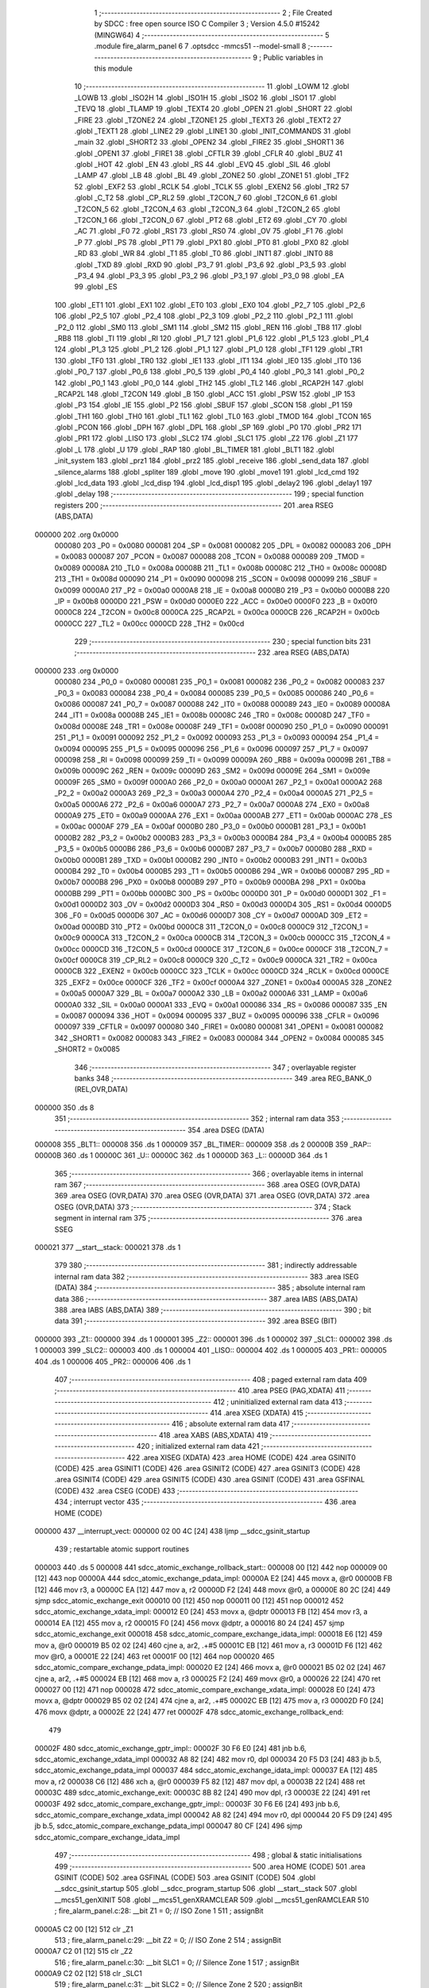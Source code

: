                                       1 ;--------------------------------------------------------
                                      2 ; File Created by SDCC : free open source ISO C Compiler
                                      3 ; Version 4.5.0 #15242 (MINGW64)
                                      4 ;--------------------------------------------------------
                                      5 	.module fire_alarm_panel
                                      6 	
                                      7 	.optsdcc -mmcs51 --model-small
                                      8 ;--------------------------------------------------------
                                      9 ; Public variables in this module
                                     10 ;--------------------------------------------------------
                                     11 	.globl _LOWM
                                     12 	.globl _LOWB
                                     13 	.globl _ISO2H
                                     14 	.globl _ISO1H
                                     15 	.globl _ISO2
                                     16 	.globl _ISO1
                                     17 	.globl _TEVQ
                                     18 	.globl _TLAMP
                                     19 	.globl _TEXT4
                                     20 	.globl _OPEN
                                     21 	.globl _SHORT
                                     22 	.globl _FIRE
                                     23 	.globl _TZONE2
                                     24 	.globl _TZONE1
                                     25 	.globl _TEXT3
                                     26 	.globl _TEXT2
                                     27 	.globl _TEXT1
                                     28 	.globl _LINE2
                                     29 	.globl _LINE1
                                     30 	.globl _INIT_COMMANDS
                                     31 	.globl _main
                                     32 	.globl _SHORT2
                                     33 	.globl _OPEN2
                                     34 	.globl _FIRE2
                                     35 	.globl _SHORT1
                                     36 	.globl _OPEN1
                                     37 	.globl _FIRE1
                                     38 	.globl _CFTLR
                                     39 	.globl _CFLR
                                     40 	.globl _BUZ
                                     41 	.globl _HOT
                                     42 	.globl _EN
                                     43 	.globl _RS
                                     44 	.globl _EVQ
                                     45 	.globl _SIL
                                     46 	.globl _LAMP
                                     47 	.globl _LB
                                     48 	.globl _BL
                                     49 	.globl _ZONE2
                                     50 	.globl _ZONE1
                                     51 	.globl _TF2
                                     52 	.globl _EXF2
                                     53 	.globl _RCLK
                                     54 	.globl _TCLK
                                     55 	.globl _EXEN2
                                     56 	.globl _TR2
                                     57 	.globl _C_T2
                                     58 	.globl _CP_RL2
                                     59 	.globl _T2CON_7
                                     60 	.globl _T2CON_6
                                     61 	.globl _T2CON_5
                                     62 	.globl _T2CON_4
                                     63 	.globl _T2CON_3
                                     64 	.globl _T2CON_2
                                     65 	.globl _T2CON_1
                                     66 	.globl _T2CON_0
                                     67 	.globl _PT2
                                     68 	.globl _ET2
                                     69 	.globl _CY
                                     70 	.globl _AC
                                     71 	.globl _F0
                                     72 	.globl _RS1
                                     73 	.globl _RS0
                                     74 	.globl _OV
                                     75 	.globl _F1
                                     76 	.globl _P
                                     77 	.globl _PS
                                     78 	.globl _PT1
                                     79 	.globl _PX1
                                     80 	.globl _PT0
                                     81 	.globl _PX0
                                     82 	.globl _RD
                                     83 	.globl _WR
                                     84 	.globl _T1
                                     85 	.globl _T0
                                     86 	.globl _INT1
                                     87 	.globl _INT0
                                     88 	.globl _TXD
                                     89 	.globl _RXD
                                     90 	.globl _P3_7
                                     91 	.globl _P3_6
                                     92 	.globl _P3_5
                                     93 	.globl _P3_4
                                     94 	.globl _P3_3
                                     95 	.globl _P3_2
                                     96 	.globl _P3_1
                                     97 	.globl _P3_0
                                     98 	.globl _EA
                                     99 	.globl _ES
                                    100 	.globl _ET1
                                    101 	.globl _EX1
                                    102 	.globl _ET0
                                    103 	.globl _EX0
                                    104 	.globl _P2_7
                                    105 	.globl _P2_6
                                    106 	.globl _P2_5
                                    107 	.globl _P2_4
                                    108 	.globl _P2_3
                                    109 	.globl _P2_2
                                    110 	.globl _P2_1
                                    111 	.globl _P2_0
                                    112 	.globl _SM0
                                    113 	.globl _SM1
                                    114 	.globl _SM2
                                    115 	.globl _REN
                                    116 	.globl _TB8
                                    117 	.globl _RB8
                                    118 	.globl _TI
                                    119 	.globl _RI
                                    120 	.globl _P1_7
                                    121 	.globl _P1_6
                                    122 	.globl _P1_5
                                    123 	.globl _P1_4
                                    124 	.globl _P1_3
                                    125 	.globl _P1_2
                                    126 	.globl _P1_1
                                    127 	.globl _P1_0
                                    128 	.globl _TF1
                                    129 	.globl _TR1
                                    130 	.globl _TF0
                                    131 	.globl _TR0
                                    132 	.globl _IE1
                                    133 	.globl _IT1
                                    134 	.globl _IE0
                                    135 	.globl _IT0
                                    136 	.globl _P0_7
                                    137 	.globl _P0_6
                                    138 	.globl _P0_5
                                    139 	.globl _P0_4
                                    140 	.globl _P0_3
                                    141 	.globl _P0_2
                                    142 	.globl _P0_1
                                    143 	.globl _P0_0
                                    144 	.globl _TH2
                                    145 	.globl _TL2
                                    146 	.globl _RCAP2H
                                    147 	.globl _RCAP2L
                                    148 	.globl _T2CON
                                    149 	.globl _B
                                    150 	.globl _ACC
                                    151 	.globl _PSW
                                    152 	.globl _IP
                                    153 	.globl _P3
                                    154 	.globl _IE
                                    155 	.globl _P2
                                    156 	.globl _SBUF
                                    157 	.globl _SCON
                                    158 	.globl _P1
                                    159 	.globl _TH1
                                    160 	.globl _TH0
                                    161 	.globl _TL1
                                    162 	.globl _TL0
                                    163 	.globl _TMOD
                                    164 	.globl _TCON
                                    165 	.globl _PCON
                                    166 	.globl _DPH
                                    167 	.globl _DPL
                                    168 	.globl _SP
                                    169 	.globl _P0
                                    170 	.globl _PR2
                                    171 	.globl _PR1
                                    172 	.globl _LISO
                                    173 	.globl _SLC2
                                    174 	.globl _SLC1
                                    175 	.globl _Z2
                                    176 	.globl _Z1
                                    177 	.globl _L
                                    178 	.globl _U
                                    179 	.globl _RAP
                                    180 	.globl _BL_TIMER
                                    181 	.globl _BLT1
                                    182 	.globl _init_system
                                    183 	.globl _prz1
                                    184 	.globl _prz2
                                    185 	.globl _receive
                                    186 	.globl _send_data
                                    187 	.globl _silence_alarms
                                    188 	.globl _spliter
                                    189 	.globl _move
                                    190 	.globl _move1
                                    191 	.globl _lcd_cmd
                                    192 	.globl _lcd_data
                                    193 	.globl _lcd_disp
                                    194 	.globl _lcd_disp1
                                    195 	.globl _delay2
                                    196 	.globl _delay1
                                    197 	.globl _delay
                                    198 ;--------------------------------------------------------
                                    199 ; special function registers
                                    200 ;--------------------------------------------------------
                                    201 	.area RSEG    (ABS,DATA)
      000000                        202 	.org 0x0000
                           000080   203 _P0	=	0x0080
                           000081   204 _SP	=	0x0081
                           000082   205 _DPL	=	0x0082
                           000083   206 _DPH	=	0x0083
                           000087   207 _PCON	=	0x0087
                           000088   208 _TCON	=	0x0088
                           000089   209 _TMOD	=	0x0089
                           00008A   210 _TL0	=	0x008a
                           00008B   211 _TL1	=	0x008b
                           00008C   212 _TH0	=	0x008c
                           00008D   213 _TH1	=	0x008d
                           000090   214 _P1	=	0x0090
                           000098   215 _SCON	=	0x0098
                           000099   216 _SBUF	=	0x0099
                           0000A0   217 _P2	=	0x00a0
                           0000A8   218 _IE	=	0x00a8
                           0000B0   219 _P3	=	0x00b0
                           0000B8   220 _IP	=	0x00b8
                           0000D0   221 _PSW	=	0x00d0
                           0000E0   222 _ACC	=	0x00e0
                           0000F0   223 _B	=	0x00f0
                           0000C8   224 _T2CON	=	0x00c8
                           0000CA   225 _RCAP2L	=	0x00ca
                           0000CB   226 _RCAP2H	=	0x00cb
                           0000CC   227 _TL2	=	0x00cc
                           0000CD   228 _TH2	=	0x00cd
                                    229 ;--------------------------------------------------------
                                    230 ; special function bits
                                    231 ;--------------------------------------------------------
                                    232 	.area RSEG    (ABS,DATA)
      000000                        233 	.org 0x0000
                           000080   234 _P0_0	=	0x0080
                           000081   235 _P0_1	=	0x0081
                           000082   236 _P0_2	=	0x0082
                           000083   237 _P0_3	=	0x0083
                           000084   238 _P0_4	=	0x0084
                           000085   239 _P0_5	=	0x0085
                           000086   240 _P0_6	=	0x0086
                           000087   241 _P0_7	=	0x0087
                           000088   242 _IT0	=	0x0088
                           000089   243 _IE0	=	0x0089
                           00008A   244 _IT1	=	0x008a
                           00008B   245 _IE1	=	0x008b
                           00008C   246 _TR0	=	0x008c
                           00008D   247 _TF0	=	0x008d
                           00008E   248 _TR1	=	0x008e
                           00008F   249 _TF1	=	0x008f
                           000090   250 _P1_0	=	0x0090
                           000091   251 _P1_1	=	0x0091
                           000092   252 _P1_2	=	0x0092
                           000093   253 _P1_3	=	0x0093
                           000094   254 _P1_4	=	0x0094
                           000095   255 _P1_5	=	0x0095
                           000096   256 _P1_6	=	0x0096
                           000097   257 _P1_7	=	0x0097
                           000098   258 _RI	=	0x0098
                           000099   259 _TI	=	0x0099
                           00009A   260 _RB8	=	0x009a
                           00009B   261 _TB8	=	0x009b
                           00009C   262 _REN	=	0x009c
                           00009D   263 _SM2	=	0x009d
                           00009E   264 _SM1	=	0x009e
                           00009F   265 _SM0	=	0x009f
                           0000A0   266 _P2_0	=	0x00a0
                           0000A1   267 _P2_1	=	0x00a1
                           0000A2   268 _P2_2	=	0x00a2
                           0000A3   269 _P2_3	=	0x00a3
                           0000A4   270 _P2_4	=	0x00a4
                           0000A5   271 _P2_5	=	0x00a5
                           0000A6   272 _P2_6	=	0x00a6
                           0000A7   273 _P2_7	=	0x00a7
                           0000A8   274 _EX0	=	0x00a8
                           0000A9   275 _ET0	=	0x00a9
                           0000AA   276 _EX1	=	0x00aa
                           0000AB   277 _ET1	=	0x00ab
                           0000AC   278 _ES	=	0x00ac
                           0000AF   279 _EA	=	0x00af
                           0000B0   280 _P3_0	=	0x00b0
                           0000B1   281 _P3_1	=	0x00b1
                           0000B2   282 _P3_2	=	0x00b2
                           0000B3   283 _P3_3	=	0x00b3
                           0000B4   284 _P3_4	=	0x00b4
                           0000B5   285 _P3_5	=	0x00b5
                           0000B6   286 _P3_6	=	0x00b6
                           0000B7   287 _P3_7	=	0x00b7
                           0000B0   288 _RXD	=	0x00b0
                           0000B1   289 _TXD	=	0x00b1
                           0000B2   290 _INT0	=	0x00b2
                           0000B3   291 _INT1	=	0x00b3
                           0000B4   292 _T0	=	0x00b4
                           0000B5   293 _T1	=	0x00b5
                           0000B6   294 _WR	=	0x00b6
                           0000B7   295 _RD	=	0x00b7
                           0000B8   296 _PX0	=	0x00b8
                           0000B9   297 _PT0	=	0x00b9
                           0000BA   298 _PX1	=	0x00ba
                           0000BB   299 _PT1	=	0x00bb
                           0000BC   300 _PS	=	0x00bc
                           0000D0   301 _P	=	0x00d0
                           0000D1   302 _F1	=	0x00d1
                           0000D2   303 _OV	=	0x00d2
                           0000D3   304 _RS0	=	0x00d3
                           0000D4   305 _RS1	=	0x00d4
                           0000D5   306 _F0	=	0x00d5
                           0000D6   307 _AC	=	0x00d6
                           0000D7   308 _CY	=	0x00d7
                           0000AD   309 _ET2	=	0x00ad
                           0000BD   310 _PT2	=	0x00bd
                           0000C8   311 _T2CON_0	=	0x00c8
                           0000C9   312 _T2CON_1	=	0x00c9
                           0000CA   313 _T2CON_2	=	0x00ca
                           0000CB   314 _T2CON_3	=	0x00cb
                           0000CC   315 _T2CON_4	=	0x00cc
                           0000CD   316 _T2CON_5	=	0x00cd
                           0000CE   317 _T2CON_6	=	0x00ce
                           0000CF   318 _T2CON_7	=	0x00cf
                           0000C8   319 _CP_RL2	=	0x00c8
                           0000C9   320 _C_T2	=	0x00c9
                           0000CA   321 _TR2	=	0x00ca
                           0000CB   322 _EXEN2	=	0x00cb
                           0000CC   323 _TCLK	=	0x00cc
                           0000CD   324 _RCLK	=	0x00cd
                           0000CE   325 _EXF2	=	0x00ce
                           0000CF   326 _TF2	=	0x00cf
                           0000A4   327 _ZONE1	=	0x00a4
                           0000A5   328 _ZONE2	=	0x00a5
                           0000A7   329 _BL	=	0x00a7
                           0000A2   330 _LB	=	0x00a2
                           0000A6   331 _LAMP	=	0x00a6
                           0000A0   332 _SIL	=	0x00a0
                           0000A1   333 _EVQ	=	0x00a1
                           000086   334 _RS	=	0x0086
                           000087   335 _EN	=	0x0087
                           000094   336 _HOT	=	0x0094
                           000095   337 _BUZ	=	0x0095
                           000096   338 _CFLR	=	0x0096
                           000097   339 _CFTLR	=	0x0097
                           000080   340 _FIRE1	=	0x0080
                           000081   341 _OPEN1	=	0x0081
                           000082   342 _SHORT1	=	0x0082
                           000083   343 _FIRE2	=	0x0083
                           000084   344 _OPEN2	=	0x0084
                           000085   345 _SHORT2	=	0x0085
                                    346 ;--------------------------------------------------------
                                    347 ; overlayable register banks
                                    348 ;--------------------------------------------------------
                                    349 	.area REG_BANK_0	(REL,OVR,DATA)
      000000                        350 	.ds 8
                                    351 ;--------------------------------------------------------
                                    352 ; internal ram data
                                    353 ;--------------------------------------------------------
                                    354 	.area DSEG    (DATA)
      000008                        355 _BLT1::
      000008                        356 	.ds 1
      000009                        357 _BL_TIMER::
      000009                        358 	.ds 2
      00000B                        359 _RAP::
      00000B                        360 	.ds 1
      00000C                        361 _U::
      00000C                        362 	.ds 1
      00000D                        363 _L::
      00000D                        364 	.ds 1
                                    365 ;--------------------------------------------------------
                                    366 ; overlayable items in internal ram
                                    367 ;--------------------------------------------------------
                                    368 	.area	OSEG    (OVR,DATA)
                                    369 	.area	OSEG    (OVR,DATA)
                                    370 	.area	OSEG    (OVR,DATA)
                                    371 	.area	OSEG    (OVR,DATA)
                                    372 	.area	OSEG    (OVR,DATA)
                                    373 ;--------------------------------------------------------
                                    374 ; Stack segment in internal ram
                                    375 ;--------------------------------------------------------
                                    376 	.area SSEG
      000021                        377 __start__stack:
      000021                        378 	.ds	1
                                    379 
                                    380 ;--------------------------------------------------------
                                    381 ; indirectly addressable internal ram data
                                    382 ;--------------------------------------------------------
                                    383 	.area ISEG    (DATA)
                                    384 ;--------------------------------------------------------
                                    385 ; absolute internal ram data
                                    386 ;--------------------------------------------------------
                                    387 	.area IABS    (ABS,DATA)
                                    388 	.area IABS    (ABS,DATA)
                                    389 ;--------------------------------------------------------
                                    390 ; bit data
                                    391 ;--------------------------------------------------------
                                    392 	.area BSEG    (BIT)
      000000                        393 _Z1::
      000000                        394 	.ds 1
      000001                        395 _Z2::
      000001                        396 	.ds 1
      000002                        397 _SLC1::
      000002                        398 	.ds 1
      000003                        399 _SLC2::
      000003                        400 	.ds 1
      000004                        401 _LISO::
      000004                        402 	.ds 1
      000005                        403 _PR1::
      000005                        404 	.ds 1
      000006                        405 _PR2::
      000006                        406 	.ds 1
                                    407 ;--------------------------------------------------------
                                    408 ; paged external ram data
                                    409 ;--------------------------------------------------------
                                    410 	.area PSEG    (PAG,XDATA)
                                    411 ;--------------------------------------------------------
                                    412 ; uninitialized external ram data
                                    413 ;--------------------------------------------------------
                                    414 	.area XSEG    (XDATA)
                                    415 ;--------------------------------------------------------
                                    416 ; absolute external ram data
                                    417 ;--------------------------------------------------------
                                    418 	.area XABS    (ABS,XDATA)
                                    419 ;--------------------------------------------------------
                                    420 ; initialized external ram data
                                    421 ;--------------------------------------------------------
                                    422 	.area XISEG   (XDATA)
                                    423 	.area HOME    (CODE)
                                    424 	.area GSINIT0 (CODE)
                                    425 	.area GSINIT1 (CODE)
                                    426 	.area GSINIT2 (CODE)
                                    427 	.area GSINIT3 (CODE)
                                    428 	.area GSINIT4 (CODE)
                                    429 	.area GSINIT5 (CODE)
                                    430 	.area GSINIT  (CODE)
                                    431 	.area GSFINAL (CODE)
                                    432 	.area CSEG    (CODE)
                                    433 ;--------------------------------------------------------
                                    434 ; interrupt vector
                                    435 ;--------------------------------------------------------
                                    436 	.area HOME    (CODE)
      000000                        437 __interrupt_vect:
      000000 02 00 4C         [24]  438 	ljmp	__sdcc_gsinit_startup
                                    439 ; restartable atomic support routines
      000003                        440 	.ds	5
      000008                        441 sdcc_atomic_exchange_rollback_start::
      000008 00               [12]  442 	nop
      000009 00               [12]  443 	nop
      00000A                        444 sdcc_atomic_exchange_pdata_impl:
      00000A E2               [24]  445 	movx	a, @r0
      00000B FB               [12]  446 	mov	r3, a
      00000C EA               [12]  447 	mov	a, r2
      00000D F2               [24]  448 	movx	@r0, a
      00000E 80 2C            [24]  449 	sjmp	sdcc_atomic_exchange_exit
      000010 00               [12]  450 	nop
      000011 00               [12]  451 	nop
      000012                        452 sdcc_atomic_exchange_xdata_impl:
      000012 E0               [24]  453 	movx	a, @dptr
      000013 FB               [12]  454 	mov	r3, a
      000014 EA               [12]  455 	mov	a, r2
      000015 F0               [24]  456 	movx	@dptr, a
      000016 80 24            [24]  457 	sjmp	sdcc_atomic_exchange_exit
      000018                        458 sdcc_atomic_compare_exchange_idata_impl:
      000018 E6               [12]  459 	mov	a, @r0
      000019 B5 02 02         [24]  460 	cjne	a, ar2, .+#5
      00001C EB               [12]  461 	mov	a, r3
      00001D F6               [12]  462 	mov	@r0, a
      00001E 22               [24]  463 	ret
      00001F 00               [12]  464 	nop
      000020                        465 sdcc_atomic_compare_exchange_pdata_impl:
      000020 E2               [24]  466 	movx	a, @r0
      000021 B5 02 02         [24]  467 	cjne	a, ar2, .+#5
      000024 EB               [12]  468 	mov	a, r3
      000025 F2               [24]  469 	movx	@r0, a
      000026 22               [24]  470 	ret
      000027 00               [12]  471 	nop
      000028                        472 sdcc_atomic_compare_exchange_xdata_impl:
      000028 E0               [24]  473 	movx	a, @dptr
      000029 B5 02 02         [24]  474 	cjne	a, ar2, .+#5
      00002C EB               [12]  475 	mov	a, r3
      00002D F0               [24]  476 	movx	@dptr, a
      00002E 22               [24]  477 	ret
      00002F                        478 sdcc_atomic_exchange_rollback_end::
                                    479 
      00002F                        480 sdcc_atomic_exchange_gptr_impl::
      00002F 30 F6 E0         [24]  481 	jnb	b.6, sdcc_atomic_exchange_xdata_impl
      000032 A8 82            [24]  482 	mov	r0, dpl
      000034 20 F5 D3         [24]  483 	jb	b.5, sdcc_atomic_exchange_pdata_impl
      000037                        484 sdcc_atomic_exchange_idata_impl:
      000037 EA               [12]  485 	mov	a, r2
      000038 C6               [12]  486 	xch	a, @r0
      000039 F5 82            [12]  487 	mov	dpl, a
      00003B 22               [24]  488 	ret
      00003C                        489 sdcc_atomic_exchange_exit:
      00003C 8B 82            [24]  490 	mov	dpl, r3
      00003E 22               [24]  491 	ret
      00003F                        492 sdcc_atomic_compare_exchange_gptr_impl::
      00003F 30 F6 E6         [24]  493 	jnb	b.6, sdcc_atomic_compare_exchange_xdata_impl
      000042 A8 82            [24]  494 	mov	r0, dpl
      000044 20 F5 D9         [24]  495 	jb	b.5, sdcc_atomic_compare_exchange_pdata_impl
      000047 80 CF            [24]  496 	sjmp	sdcc_atomic_compare_exchange_idata_impl
                                    497 ;--------------------------------------------------------
                                    498 ; global & static initialisations
                                    499 ;--------------------------------------------------------
                                    500 	.area HOME    (CODE)
                                    501 	.area GSINIT  (CODE)
                                    502 	.area GSFINAL (CODE)
                                    503 	.area GSINIT  (CODE)
                                    504 	.globl __sdcc_gsinit_startup
                                    505 	.globl __sdcc_program_startup
                                    506 	.globl __start__stack
                                    507 	.globl __mcs51_genXINIT
                                    508 	.globl __mcs51_genXRAMCLEAR
                                    509 	.globl __mcs51_genRAMCLEAR
                                    510 ;	fire_alarm_panel.c:28: __bit Z1 = 0;          // ISO Zone 1
                                    511 ;	assignBit
      0000A5 C2 00            [12]  512 	clr	_Z1
                                    513 ;	fire_alarm_panel.c:29: __bit Z2 = 0;          // ISO Zone 2
                                    514 ;	assignBit
      0000A7 C2 01            [12]  515 	clr	_Z2
                                    516 ;	fire_alarm_panel.c:30: __bit SLC1 = 0;        // Silence Zone 1
                                    517 ;	assignBit
      0000A9 C2 02            [12]  518 	clr	_SLC1
                                    519 ;	fire_alarm_panel.c:31: __bit SLC2 = 0;        // Silence Zone 2
                                    520 ;	assignBit
      0000AB C2 03            [12]  521 	clr	_SLC2
                                    522 ;	fire_alarm_panel.c:32: __bit LISO = 0;        // Low battery silence
                                    523 ;	assignBit
      0000AD C2 04            [12]  524 	clr	_LISO
                                    525 ;	fire_alarm_panel.c:33: __bit PR1 = 0;         // Zone 1 Problem
                                    526 ;	assignBit
      0000AF C2 05            [12]  527 	clr	_PR1
                                    528 ;	fire_alarm_panel.c:34: __bit PR2 = 0;         // Zone 2 Problem
                                    529 ;	assignBit
      0000B1 C2 06            [12]  530 	clr	_PR2
                                    531 	.area GSFINAL (CODE)
      0000B3 02 00 49         [24]  532 	ljmp	__sdcc_program_startup
                                    533 ;--------------------------------------------------------
                                    534 ; Home
                                    535 ;--------------------------------------------------------
                                    536 	.area HOME    (CODE)
                                    537 	.area HOME    (CODE)
      000049                        538 __sdcc_program_startup:
      000049 02 00 B6         [24]  539 	ljmp	_main
                                    540 ;	return from main will return to caller
                                    541 ;--------------------------------------------------------
                                    542 ; code
                                    543 ;--------------------------------------------------------
                                    544 	.area CSEG    (CODE)
                                    545 ;------------------------------------------------------------
                                    546 ;Allocation info for local variables in function 'main'
                                    547 ;------------------------------------------------------------
                                    548 ;R0            Allocated to registers r7 
                                    549 ;------------------------------------------------------------
                                    550 ;	fire_alarm_panel.c:86: void main(void)
                                    551 ;	-----------------------------------------
                                    552 ;	 function main
                                    553 ;	-----------------------------------------
      0000B6                        554 _main:
                           000007   555 	ar7 = 0x07
                           000006   556 	ar6 = 0x06
                           000005   557 	ar5 = 0x05
                           000004   558 	ar4 = 0x04
                           000003   559 	ar3 = 0x03
                           000002   560 	ar2 = 0x02
                           000001   561 	ar1 = 0x01
                           000000   562 	ar0 = 0x00
                                    563 ;	fire_alarm_panel.c:90: init_system();
      0000B6 12 03 6D         [24]  564 	lcall	_init_system
                                    565 ;	fire_alarm_panel.c:94: while(R0 < 15) {
      0000B9 7F 00            [12]  566 	mov	r7,#0x00
      0000BB                        567 00101$:
      0000BB BF 0F 00         [24]  568 	cjne	r7,#0x0f,00480$
      0000BE                        569 00480$:
      0000BE 50 13            [24]  570 	jnc	00103$
                                    571 ;	fire_alarm_panel.c:95: lcd_cmd(INIT_COMMANDS);
      0000C0 90 06 E4         [24]  572 	mov	dptr,#_INIT_COMMANDS
      0000C3 75 F0 80         [24]  573 	mov	b, #0x80
      0000C6 C0 07            [24]  574 	push	ar7
      0000C8 12 05 DA         [24]  575 	lcall	_lcd_cmd
                                    576 ;	fire_alarm_panel.c:96: delay();
      0000CB 12 06 BB         [24]  577 	lcall	_delay
      0000CE D0 07            [24]  578 	pop	ar7
                                    579 ;	fire_alarm_panel.c:97: R0++;
      0000D0 0F               [12]  580 	inc	r7
      0000D1 80 E8            [24]  581 	sjmp	00101$
      0000D3                        582 00103$:
                                    583 ;	fire_alarm_panel.c:101: lcd_cmd(LINE1);
      0000D3 90 06 EB         [24]  584 	mov	dptr,#_LINE1
      0000D6 75 F0 80         [24]  585 	mov	b, #0x80
      0000D9 12 05 DA         [24]  586 	lcall	_lcd_cmd
                                    587 ;	fire_alarm_panel.c:102: lcd_disp(TEXT2);
      0000DC 90 07 02         [24]  588 	mov	dptr,#_TEXT2
      0000DF 75 F0 80         [24]  589 	mov	b, #0x80
      0000E2 12 06 2E         [24]  590 	lcall	_lcd_disp
                                    591 ;	fire_alarm_panel.c:103: delay();
      0000E5 12 06 BB         [24]  592 	lcall	_delay
                                    593 ;	fire_alarm_panel.c:104: lcd_cmd(LINE2);
      0000E8 90 06 EF         [24]  594 	mov	dptr,#_LINE2
      0000EB 75 F0 80         [24]  595 	mov	b, #0x80
      0000EE 12 05 DA         [24]  596 	lcall	_lcd_cmd
                                    597 ;	fire_alarm_panel.c:105: lcd_disp1(TEXT1);
      0000F1 90 06 F1         [24]  598 	mov	dptr,#_TEXT1
      0000F4 75 F0 80         [24]  599 	mov	b, #0x80
      0000F7 12 06 63         [24]  600 	lcall	_lcd_disp1
                                    601 ;	fire_alarm_panel.c:107: while(1) {
      0000FA                        602 00187$:
                                    603 ;	fire_alarm_panel.c:109: if(RI) {
      0000FA 30 98 03         [24]  604 	jnb	_RI,00105$
                                    605 ;	fire_alarm_panel.c:110: receive();
      0000FD 12 04 F7         [24]  606 	lcall	_receive
      000100                        607 00105$:
                                    608 ;	fire_alarm_panel.c:114: if (!PR1 && !PR2 && !LB && !LAMP && EVQ) { // Normal condition
      000100 20 05 23         [24]  609 	jb	_PR1,00110$
      000103 20 06 20         [24]  610 	jb	_PR2,00110$
      000106 20 A2 1D         [24]  611 	jb	_LB,00110$
      000109 20 A6 1A         [24]  612 	jb	_LAMP,00110$
      00010C 30 A1 17         [24]  613 	jnb	_EVQ,00110$
                                    614 ;	fire_alarm_panel.c:115: if(BL_TIMER > 0) {
      00010F E5 09            [12]  615 	mov	a,_BL_TIMER
      000111 45 0A            [12]  616 	orl	a,(_BL_TIMER + 1)
      000113 60 0D            [24]  617 	jz	00107$
                                    618 ;	fire_alarm_panel.c:116: BL_TIMER--;
      000115 15 09            [12]  619 	dec	_BL_TIMER
      000117 74 FF            [12]  620 	mov	a,#0xff
      000119 B5 09 02         [24]  621 	cjne	a,_BL_TIMER,00489$
      00011C 15 0A            [12]  622 	dec	(_BL_TIMER + 1)
      00011E                        623 00489$:
                                    624 ;	fire_alarm_panel.c:117: BL = 1; // Keep backlight ON for 5 minutes
                                    625 ;	assignBit
      00011E D2 A7            [12]  626 	setb	_BL
      000120 80 0C            [24]  627 	sjmp	00111$
      000122                        628 00107$:
                                    629 ;	fire_alarm_panel.c:119: BL = 0; // Turn OFF after 5 minutes
                                    630 ;	assignBit
      000122 C2 A7            [12]  631 	clr	_BL
      000124 80 08            [24]  632 	sjmp	00111$
      000126                        633 00110$:
                                    634 ;	fire_alarm_panel.c:123: BL = 1;
                                    635 ;	assignBit
      000126 D2 A7            [12]  636 	setb	_BL
                                    637 ;	fire_alarm_panel.c:124: BL_TIMER = BL_TIMEOUT; // Reset timer when returning to normal
      000128 75 09 2C         [24]  638 	mov	_BL_TIMER,#0x2c
      00012B 75 0A 01         [24]  639 	mov	(_BL_TIMER + 1),#0x01
      00012E                        640 00111$:
                                    641 ;	fire_alarm_panel.c:132: if (!PR1 && !PR2 && !LB) {
      00012E 20 05 0E         [24]  642 	jb	_PR1,00117$
      000131 20 06 0B         [24]  643 	jb	_PR2,00117$
      000134 20 A2 08         [24]  644 	jb	_LB,00117$
                                    645 ;	fire_alarm_panel.c:133: CFLR = 1;   // Fire LED OFF (inverse logic - pin HIGH = LED OFF)
                                    646 ;	assignBit
      000137 D2 96            [12]  647 	setb	_CFLR
                                    648 ;	fire_alarm_panel.c:134: CFTLR = 0;  // Fault LED OFF (no problems)
                                    649 ;	assignBit
      000139 C2 97            [12]  650 	clr	_CFTLR
                                    651 ;	fire_alarm_panel.c:135: HOT = 1;    // Hooter OFF (inverse logic - pin HIGH = Hooter OFF)
                                    652 ;	assignBit
      00013B D2 94            [12]  653 	setb	_HOT
                                    654 ;	fire_alarm_panel.c:136: BUZ = 0;    // Buzzer OFF
                                    655 ;	assignBit
      00013D C2 95            [12]  656 	clr	_BUZ
      00013F                        657 00117$:
                                    658 ;	fire_alarm_panel.c:141: lcd_cmd(LINE1);
      00013F 90 06 EB         [24]  659 	mov	dptr,#_LINE1
      000142 75 F0 80         [24]  660 	mov	b, #0x80
      000145 12 05 DA         [24]  661 	lcall	_lcd_cmd
                                    662 ;	fire_alarm_panel.c:142: lcd_disp(TEXT1);
      000148 90 06 F1         [24]  663 	mov	dptr,#_TEXT1
      00014B 75 F0 80         [24]  664 	mov	b, #0x80
      00014E 12 06 2E         [24]  665 	lcall	_lcd_disp
                                    666 ;	fire_alarm_panel.c:144: if(RI) {
      000151 30 98 03         [24]  667 	jnb	_RI,00121$
                                    668 ;	fire_alarm_panel.c:145: receive();
      000154 12 04 F7         [24]  669 	lcall	_receive
      000157                        670 00121$:
                                    671 ;	fire_alarm_panel.c:149: if(!ZONE1) {
      000157 20 A4 21         [24]  672 	jb	_ZONE1,00134$
                                    673 ;	fire_alarm_panel.c:151: Z1 = 0; // Mark as healthy/not isolated
                                    674 ;	assignBit
      00015A C2 00            [12]  675 	clr	_Z1
                                    676 ;	fire_alarm_panel.c:152: PR1 = 0; // No problems
                                    677 ;	assignBit
      00015C C2 05            [12]  678 	clr	_PR1
                                    679 ;	fire_alarm_panel.c:153: lcd_cmd(LINE2);
      00015E 90 06 EF         [24]  680 	mov	dptr,#_LINE2
      000161 75 F0 80         [24]  681 	mov	b, #0x80
      000164 12 05 DA         [24]  682 	lcall	_lcd_cmd
                                    683 ;	fire_alarm_panel.c:154: lcd_disp(ISO1H); // Show "ZONE-01 HEALTHY"
      000167 90 07 CE         [24]  684 	mov	dptr,#_ISO1H
      00016A 75 F0 80         [24]  685 	mov	b, #0x80
      00016D 12 06 2E         [24]  686 	lcall	_lcd_disp
                                    687 ;	fire_alarm_panel.c:155: delay1();
      000170 12 06 A8         [24]  688 	lcall	_delay1
                                    689 ;	fire_alarm_panel.c:156: if(RI) receive();
      000173 30 98 3C         [24]  690 	jnb	_RI,00135$
      000176 12 04 F7         [24]  691 	lcall	_receive
      000179 80 37            [24]  692 	sjmp	00135$
      00017B                        693 00134$:
                                    694 ;	fire_alarm_panel.c:159: Z1 = 1; // Mark as isolated
                                    695 ;	assignBit
      00017B D2 00            [12]  696 	setb	_Z1
                                    697 ;	fire_alarm_panel.c:160: lcd_cmd(LINE2);
      00017D 90 06 EF         [24]  698 	mov	dptr,#_LINE2
      000180 75 F0 80         [24]  699 	mov	b, #0x80
      000183 12 05 DA         [24]  700 	lcall	_lcd_cmd
                                    701 ;	fire_alarm_panel.c:161: lcd_disp(ISO1); // Show "ZONE-01 ISOLATE"
      000186 90 07 AC         [24]  702 	mov	dptr,#_ISO1
      000189 75 F0 80         [24]  703 	mov	b, #0x80
      00018C 12 06 2E         [24]  704 	lcall	_lcd_disp
                                    705 ;	fire_alarm_panel.c:162: delay1();
      00018F 12 06 A8         [24]  706 	lcall	_delay1
                                    707 ;	fire_alarm_panel.c:163: if(RI) receive();
      000192 30 98 03         [24]  708 	jnb	_RI,00125$
      000195 12 04 F7         [24]  709 	lcall	_receive
      000198                        710 00125$:
                                    711 ;	fire_alarm_panel.c:166: if(FIRE1 && OPEN1 && SHORT1) {
      000198 30 80 0C         [24]  712 	jnb	_FIRE1,00129$
      00019B 30 81 09         [24]  713 	jnb	_OPEN1,00129$
      00019E 30 82 06         [24]  714 	jnb	_SHORT1,00129$
                                    715 ;	fire_alarm_panel.c:168: PR1 = 0;
                                    716 ;	assignBit
      0001A1 C2 05            [12]  717 	clr	_PR1
                                    718 ;	fire_alarm_panel.c:169: SLC1 = 0;
                                    719 ;	assignBit
      0001A3 C2 02            [12]  720 	clr	_SLC1
      0001A5 80 0B            [24]  721 	sjmp	00135$
      0001A7                        722 00129$:
                                    723 ;	fire_alarm_panel.c:172: PR1 = 1;
                                    724 ;	assignBit
      0001A7 D2 05            [12]  725 	setb	_PR1
                                    726 ;	fire_alarm_panel.c:173: prz1();
      0001A9 12 03 A9         [24]  727 	lcall	_prz1
                                    728 ;	fire_alarm_panel.c:174: if(RI) receive();
      0001AC 30 98 03         [24]  729 	jnb	_RI,00135$
      0001AF 12 04 F7         [24]  730 	lcall	_receive
      0001B2                        731 00135$:
                                    732 ;	fire_alarm_panel.c:179: if(!ZONE2) {
      0001B2 20 A5 21         [24]  733 	jb	_ZONE2,00148$
                                    734 ;	fire_alarm_panel.c:181: Z2 = 0; // Mark as healthy/not isolated
                                    735 ;	assignBit
      0001B5 C2 01            [12]  736 	clr	_Z2
                                    737 ;	fire_alarm_panel.c:182: PR2 = 0; // No problems
                                    738 ;	assignBit
      0001B7 C2 06            [12]  739 	clr	_PR2
                                    740 ;	fire_alarm_panel.c:183: lcd_cmd(LINE2);
      0001B9 90 06 EF         [24]  741 	mov	dptr,#_LINE2
      0001BC 75 F0 80         [24]  742 	mov	b, #0x80
      0001BF 12 05 DA         [24]  743 	lcall	_lcd_cmd
                                    744 ;	fire_alarm_panel.c:184: lcd_disp(ISO2H); // Show "ZONE-02 HEALTHY"
      0001C2 90 07 DF         [24]  745 	mov	dptr,#_ISO2H
      0001C5 75 F0 80         [24]  746 	mov	b, #0x80
      0001C8 12 06 2E         [24]  747 	lcall	_lcd_disp
                                    748 ;	fire_alarm_panel.c:185: delay1();
      0001CB 12 06 A8         [24]  749 	lcall	_delay1
                                    750 ;	fire_alarm_panel.c:186: if(RI) receive();
      0001CE 30 98 3C         [24]  751 	jnb	_RI,00149$
      0001D1 12 04 F7         [24]  752 	lcall	_receive
      0001D4 80 37            [24]  753 	sjmp	00149$
      0001D6                        754 00148$:
                                    755 ;	fire_alarm_panel.c:189: Z2 = 1; // Mark as isolated
                                    756 ;	assignBit
      0001D6 D2 01            [12]  757 	setb	_Z2
                                    758 ;	fire_alarm_panel.c:190: lcd_cmd(LINE2);
      0001D8 90 06 EF         [24]  759 	mov	dptr,#_LINE2
      0001DB 75 F0 80         [24]  760 	mov	b, #0x80
      0001DE 12 05 DA         [24]  761 	lcall	_lcd_cmd
                                    762 ;	fire_alarm_panel.c:191: lcd_disp(ISO2); // Show "ZONE-02 ISOLATE"
      0001E1 90 07 BD         [24]  763 	mov	dptr,#_ISO2
      0001E4 75 F0 80         [24]  764 	mov	b, #0x80
      0001E7 12 06 2E         [24]  765 	lcall	_lcd_disp
                                    766 ;	fire_alarm_panel.c:192: delay1();
      0001EA 12 06 A8         [24]  767 	lcall	_delay1
                                    768 ;	fire_alarm_panel.c:193: if(RI) receive();
      0001ED 30 98 03         [24]  769 	jnb	_RI,00139$
      0001F0 12 04 F7         [24]  770 	lcall	_receive
      0001F3                        771 00139$:
                                    772 ;	fire_alarm_panel.c:196: if(FIRE2 && OPEN2 && SHORT2) {
      0001F3 30 83 0C         [24]  773 	jnb	_FIRE2,00143$
      0001F6 30 84 09         [24]  774 	jnb	_OPEN2,00143$
      0001F9 30 85 06         [24]  775 	jnb	_SHORT2,00143$
                                    776 ;	fire_alarm_panel.c:198: PR2 = 0;
                                    777 ;	assignBit
      0001FC C2 06            [12]  778 	clr	_PR2
                                    779 ;	fire_alarm_panel.c:199: SLC2 = 0;
                                    780 ;	assignBit
      0001FE C2 03            [12]  781 	clr	_SLC2
      000200 80 0B            [24]  782 	sjmp	00149$
      000202                        783 00143$:
                                    784 ;	fire_alarm_panel.c:202: PR2 = 1;
                                    785 ;	assignBit
      000202 D2 06            [12]  786 	setb	_PR2
                                    787 ;	fire_alarm_panel.c:203: prz2();
      000204 12 04 50         [24]  788 	lcall	_prz2
                                    789 ;	fire_alarm_panel.c:204: if(RI) receive();
      000207 30 98 03         [24]  790 	jnb	_RI,00149$
      00020A 12 04 F7         [24]  791 	lcall	_receive
      00020D                        792 00149$:
                                    793 ;	fire_alarm_panel.c:209: if(!ZONE1 && !ZONE2) {
      00020D 20 A4 1E         [24]  794 	jb	_ZONE1,00153$
      000210 20 A5 1B         [24]  795 	jb	_ZONE2,00153$
                                    796 ;	fire_alarm_panel.c:210: lcd_cmd(LINE2);
      000213 90 06 EF         [24]  797 	mov	dptr,#_LINE2
      000216 75 F0 80         [24]  798 	mov	b, #0x80
      000219 12 05 DA         [24]  799 	lcall	_lcd_cmd
                                    800 ;	fire_alarm_panel.c:211: lcd_disp(TEXT3);
      00021C 90 07 13         [24]  801 	mov	dptr,#_TEXT3
      00021F 75 F0 80         [24]  802 	mov	b, #0x80
      000222 12 06 2E         [24]  803 	lcall	_lcd_disp
                                    804 ;	fire_alarm_panel.c:212: delay1();
      000225 12 06 A8         [24]  805 	lcall	_delay1
                                    806 ;	fire_alarm_panel.c:213: if(RI) receive();
      000228 30 98 03         [24]  807 	jnb	_RI,00153$
      00022B 12 04 F7         [24]  808 	lcall	_receive
      00022E                        809 00153$:
                                    810 ;	fire_alarm_panel.c:217: if(!SIL) {
      00022E 20 A0 03         [24]  811 	jb	_SIL,00156$
                                    812 ;	fire_alarm_panel.c:218: silence_alarms();
      000231 12 05 95         [24]  813 	lcall	_silence_alarms
      000234                        814 00156$:
                                    815 ;	fire_alarm_panel.c:222: if(RI) receive();
      000234 30 98 03         [24]  816 	jnb	_RI,00158$
      000237 12 04 F7         [24]  817 	lcall	_receive
      00023A                        818 00158$:
                                    819 ;	fire_alarm_panel.c:224: if(!LAMP) { // Lamp test button pressed (active low)
      00023A 20 A6 6E         [24]  820 	jb	_LAMP,00165$
                                    821 ;	fire_alarm_panel.c:226: lcd_cmd(LINE1);
      00023D 90 06 EB         [24]  822 	mov	dptr,#_LINE1
      000240 75 F0 80         [24]  823 	mov	b, #0x80
      000243 12 05 DA         [24]  824 	lcall	_lcd_cmd
                                    825 ;	fire_alarm_panel.c:227: lcd_disp(TLAMP);
      000246 90 07 8A         [24]  826 	mov	dptr,#_TLAMP
      000249 75 F0 80         [24]  827 	mov	b, #0x80
      00024C 12 06 2E         [24]  828 	lcall	_lcd_disp
                                    829 ;	fire_alarm_panel.c:228: lcd_cmd(LINE2);
      00024F 90 06 EF         [24]  830 	mov	dptr,#_LINE2
      000252 75 F0 80         [24]  831 	mov	b, #0x80
      000255 12 05 DA         [24]  832 	lcall	_lcd_cmd
                                    833 ;	fire_alarm_panel.c:229: lcd_disp(TZONE1);
      000258 90 07 24         [24]  834 	mov	dptr,#_TZONE1
      00025B 75 F0 80         [24]  835 	mov	b, #0x80
      00025E 12 06 2E         [24]  836 	lcall	_lcd_disp
                                    837 ;	fire_alarm_panel.c:230: delay1();
      000261 12 06 A8         [24]  838 	lcall	_delay1
                                    839 ;	fire_alarm_panel.c:231: delay1();
      000264 12 06 A8         [24]  840 	lcall	_delay1
                                    841 ;	fire_alarm_panel.c:234: CFLR = 0; CFTLR = 1; HOT = 0; BUZ = 1;  // CFLR and HOT use inverse logic
                                    842 ;	assignBit
      000267 C2 96            [12]  843 	clr	_CFLR
                                    844 ;	assignBit
      000269 D2 97            [12]  845 	setb	_CFTLR
                                    846 ;	assignBit
      00026B C2 94            [12]  847 	clr	_HOT
                                    848 ;	assignBit
      00026D D2 95            [12]  849 	setb	_BUZ
                                    850 ;	fire_alarm_panel.c:235: delay1();
      00026F 12 06 A8         [24]  851 	lcall	_delay1
                                    852 ;	fire_alarm_panel.c:236: CFLR = 1; CFTLR = 0; HOT = 1; BUZ = 0;  // CFLR and HOT use inverse logic
                                    853 ;	assignBit
      000272 D2 96            [12]  854 	setb	_CFLR
                                    855 ;	assignBit
      000274 C2 97            [12]  856 	clr	_CFTLR
                                    857 ;	assignBit
      000276 D2 94            [12]  858 	setb	_HOT
                                    859 ;	assignBit
      000278 C2 95            [12]  860 	clr	_BUZ
                                    861 ;	fire_alarm_panel.c:238: lcd_cmd(LINE2);
      00027A 90 06 EF         [24]  862 	mov	dptr,#_LINE2
      00027D 75 F0 80         [24]  863 	mov	b, #0x80
      000280 12 05 DA         [24]  864 	lcall	_lcd_cmd
                                    865 ;	fire_alarm_panel.c:239: lcd_disp(TZONE2);
      000283 90 07 35         [24]  866 	mov	dptr,#_TZONE2
      000286 75 F0 80         [24]  867 	mov	b, #0x80
      000289 12 06 2E         [24]  868 	lcall	_lcd_disp
                                    869 ;	fire_alarm_panel.c:240: delay1();
      00028C 12 06 A8         [24]  870 	lcall	_delay1
                                    871 ;	fire_alarm_panel.c:243: CFLR = 0; CFTLR = 1; HOT = 0; BUZ = 1;  // CFLR and HOT use inverse logic
                                    872 ;	assignBit
      00028F C2 96            [12]  873 	clr	_CFLR
                                    874 ;	assignBit
      000291 D2 97            [12]  875 	setb	_CFTLR
                                    876 ;	assignBit
      000293 C2 94            [12]  877 	clr	_HOT
                                    878 ;	assignBit
      000295 D2 95            [12]  879 	setb	_BUZ
                                    880 ;	fire_alarm_panel.c:244: delay1();
      000297 12 06 A8         [24]  881 	lcall	_delay1
                                    882 ;	fire_alarm_panel.c:245: CFLR = 1; CFTLR = 0; HOT = 1; BUZ = 0;  // CFLR and HOT use inverse logic
                                    883 ;	assignBit
      00029A D2 96            [12]  884 	setb	_CFLR
                                    885 ;	assignBit
      00029C C2 97            [12]  886 	clr	_CFTLR
                                    887 ;	assignBit
      00029E D2 94            [12]  888 	setb	_HOT
                                    889 ;	assignBit
      0002A0 C2 95            [12]  890 	clr	_BUZ
                                    891 ;	fire_alarm_panel.c:248: while(!LAMP);
      0002A2                        892 00159$:
      0002A2 30 A6 FD         [24]  893 	jnb	_LAMP,00159$
                                    894 ;	fire_alarm_panel.c:249: if(RI) receive();
      0002A5 30 98 03         [24]  895 	jnb	_RI,00165$
      0002A8 12 04 F7         [24]  896 	lcall	_receive
      0002AB                        897 00165$:
                                    898 ;	fire_alarm_panel.c:253: if(!EVQ) {
      0002AB 20 A1 45         [24]  899 	jb	_EVQ,00173$
                                    900 ;	fire_alarm_panel.c:254: BUZ = 1;
                                    901 ;	assignBit
      0002AE D2 95            [12]  902 	setb	_BUZ
                                    903 ;	fire_alarm_panel.c:255: HOT = 0;    // Hooter ON during evacuate (inverse logic - pin LOW = Hooter ON)
                                    904 ;	assignBit
      0002B0 C2 94            [12]  905 	clr	_HOT
                                    906 ;	fire_alarm_panel.c:256: CFLR = 0;   // Fire LED ON during evacuate (inverse logic - pin LOW = LED ON)
                                    907 ;	assignBit
      0002B2 C2 96            [12]  908 	clr	_CFLR
                                    909 ;	fire_alarm_panel.c:257: CFTLR = 0;  // Fault LED OFF during evacuate
                                    910 ;	assignBit
      0002B4 C2 97            [12]  911 	clr	_CFTLR
                                    912 ;	fire_alarm_panel.c:258: lcd_cmd(LINE1);
      0002B6 90 06 EB         [24]  913 	mov	dptr,#_LINE1
      0002B9 75 F0 80         [24]  914 	mov	b, #0x80
      0002BC 12 05 DA         [24]  915 	lcall	_lcd_cmd
                                    916 ;	fire_alarm_panel.c:259: lcd_disp(TEVQ);
      0002BF 90 07 9B         [24]  917 	mov	dptr,#_TEVQ
      0002C2 75 F0 80         [24]  918 	mov	b, #0x80
      0002C5 12 06 2E         [24]  919 	lcall	_lcd_disp
                                    920 ;	fire_alarm_panel.c:260: lcd_cmd(LINE2);
      0002C8 90 06 EF         [24]  921 	mov	dptr,#_LINE2
      0002CB 75 F0 80         [24]  922 	mov	b, #0x80
      0002CE 12 05 DA         [24]  923 	lcall	_lcd_cmd
                                    924 ;	fire_alarm_panel.c:261: lcd_disp(TEXT4);
      0002D1 90 07 79         [24]  925 	mov	dptr,#_TEXT4
      0002D4 75 F0 80         [24]  926 	mov	b, #0x80
      0002D7 12 06 2E         [24]  927 	lcall	_lcd_disp
                                    928 ;	fire_alarm_panel.c:264: while(!EVQ && !RI) {
      0002DA                        929 00167$:
      0002DA 20 A1 08         [24]  930 	jb	_EVQ,00169$
      0002DD 20 98 05         [24]  931 	jb	_RI,00169$
                                    932 ;	fire_alarm_panel.c:265: delay1();
      0002E0 12 06 A8         [24]  933 	lcall	_delay1
      0002E3 80 F5            [24]  934 	sjmp	00167$
      0002E5                        935 00169$:
                                    936 ;	fire_alarm_panel.c:268: if(RI) receive();
      0002E5 30 98 03         [24]  937 	jnb	_RI,00171$
      0002E8 12 04 F7         [24]  938 	lcall	_receive
      0002EB                        939 00171$:
                                    940 ;	fire_alarm_panel.c:271: BUZ = 0;
                                    941 ;	assignBit
      0002EB C2 95            [12]  942 	clr	_BUZ
                                    943 ;	fire_alarm_panel.c:272: HOT = 1;    // Hooter OFF (inverse logic - pin HIGH = Hooter OFF)
                                    944 ;	assignBit
      0002ED D2 94            [12]  945 	setb	_HOT
                                    946 ;	fire_alarm_panel.c:273: CFLR = 1;   // Fire LED OFF (inverse logic - pin HIGH = LED OFF)
                                    947 ;	assignBit
      0002EF D2 96            [12]  948 	setb	_CFLR
                                    949 ;	fire_alarm_panel.c:274: CFTLR = 0;
                                    950 ;	assignBit
      0002F1 C2 97            [12]  951 	clr	_CFTLR
      0002F3                        952 00173$:
                                    953 ;	fire_alarm_panel.c:277: delay();
      0002F3 12 06 BB         [24]  954 	lcall	_delay
                                    955 ;	fire_alarm_panel.c:280: if(!PR1 && !PR2) {
      0002F6 20 05 27         [24]  956 	jb	_PR1,00175$
      0002F9 20 06 24         [24]  957 	jb	_PR2,00175$
                                    958 ;	fire_alarm_panel.c:281: lcd_cmd(LINE1);
      0002FC 90 06 EB         [24]  959 	mov	dptr,#_LINE1
      0002FF 75 F0 80         [24]  960 	mov	b, #0x80
      000302 12 05 DA         [24]  961 	lcall	_lcd_cmd
                                    962 ;	fire_alarm_panel.c:282: lcd_disp(TEXT1);
      000305 90 06 F1         [24]  963 	mov	dptr,#_TEXT1
      000308 75 F0 80         [24]  964 	mov	b, #0x80
      00030B 12 06 2E         [24]  965 	lcall	_lcd_disp
                                    966 ;	fire_alarm_panel.c:283: lcd_cmd(LINE2);
      00030E 90 06 EF         [24]  967 	mov	dptr,#_LINE2
      000311 75 F0 80         [24]  968 	mov	b, #0x80
      000314 12 05 DA         [24]  969 	lcall	_lcd_cmd
                                    970 ;	fire_alarm_panel.c:284: lcd_disp(TEXT3);
      000317 90 07 13         [24]  971 	mov	dptr,#_TEXT3
      00031A 75 F0 80         [24]  972 	mov	b, #0x80
      00031D 12 06 2E         [24]  973 	lcall	_lcd_disp
      000320                        974 00175$:
                                    975 ;	fire_alarm_panel.c:290: if(LB) {  // Fixed: LB=1 means battery is low
      000320 30 A2 45         [24]  976 	jnb	_LB,00184$
                                    977 ;	fire_alarm_panel.c:292: CFTLR = 1;  // Fault LED ON for low battery
                                    978 ;	assignBit
      000323 D2 97            [12]  979 	setb	_CFTLR
                                    980 ;	fire_alarm_panel.c:293: CFLR = 1;   // Fire LED OFF (not fire condition - inverse logic)
                                    981 ;	assignBit
      000325 D2 96            [12]  982 	setb	_CFLR
                                    983 ;	fire_alarm_panel.c:294: if(!LISO) {
      000327 20 04 09         [24]  984 	jb	_LISO,00180$
                                    985 ;	fire_alarm_panel.c:295: BUZ = 1;
                                    986 ;	assignBit
      00032A D2 95            [12]  987 	setb	_BUZ
                                    988 ;	fire_alarm_panel.c:296: if(!SIL) {
      00032C 20 A0 04         [24]  989 	jb	_SIL,00180$
                                    990 ;	fire_alarm_panel.c:298: LISO = 1;
                                    991 ;	assignBit
      00032F D2 04            [12]  992 	setb	_LISO
                                    993 ;	fire_alarm_panel.c:299: BUZ = 0;
                                    994 ;	assignBit
      000331 C2 95            [12]  995 	clr	_BUZ
      000333                        996 00180$:
                                    997 ;	fire_alarm_panel.c:303: lcd_cmd(LINE1);
      000333 90 06 EB         [24]  998 	mov	dptr,#_LINE1
      000336 75 F0 80         [24]  999 	mov	b, #0x80
      000339 12 05 DA         [24] 1000 	lcall	_lcd_cmd
                                   1001 ;	fire_alarm_panel.c:304: lcd_disp(LOWB);
      00033C 90 07 F0         [24] 1002 	mov	dptr,#_LOWB
      00033F 75 F0 80         [24] 1003 	mov	b, #0x80
      000342 12 06 2E         [24] 1004 	lcall	_lcd_disp
                                   1005 ;	fire_alarm_panel.c:305: lcd_cmd(LINE2);
      000345 90 06 EF         [24] 1006 	mov	dptr,#_LINE2
      000348 75 F0 80         [24] 1007 	mov	b, #0x80
      00034B 12 05 DA         [24] 1008 	lcall	_lcd_cmd
                                   1009 ;	fire_alarm_panel.c:306: lcd_disp(LOWM);
      00034E 90 08 01         [24] 1010 	mov	dptr,#_LOWM
      000351 75 F0 80         [24] 1011 	mov	b, #0x80
      000354 12 06 2E         [24] 1012 	lcall	_lcd_disp
                                   1013 ;	fire_alarm_panel.c:307: delay1();
      000357 12 06 A8         [24] 1014 	lcall	_delay1
                                   1015 ;	fire_alarm_panel.c:308: delay1();
      00035A 12 06 A8         [24] 1016 	lcall	_delay1
                                   1017 ;	fire_alarm_panel.c:310: if(LISO) {
      00035D 20 04 03         [24] 1018 	jb	_LISO,00525$
      000360 02 00 FA         [24] 1019 	ljmp	00187$
      000363                       1020 00525$:
                                   1021 ;	fire_alarm_panel.c:311: BUZ = 0; // Keep buzzer off if silenced
                                   1022 ;	assignBit
      000363 C2 95            [12] 1023 	clr	_BUZ
                                   1024 ;	fire_alarm_panel.c:315: continue;
      000365 02 00 FA         [24] 1025 	ljmp	00187$
      000368                       1026 00184$:
                                   1027 ;	fire_alarm_panel.c:318: LISO = 0;
                                   1028 ;	assignBit
      000368 C2 04            [12] 1029 	clr	_LISO
                                   1030 ;	fire_alarm_panel.c:322: }
      00036A 02 00 FA         [24] 1031 	ljmp	00187$
                                   1032 ;------------------------------------------------------------
                                   1033 ;Allocation info for local variables in function 'init_system'
                                   1034 ;------------------------------------------------------------
                                   1035 ;	fire_alarm_panel.c:324: void init_system(void)
                                   1036 ;	-----------------------------------------
                                   1037 ;	 function init_system
                                   1038 ;	-----------------------------------------
      00036D                       1039 _init_system:
                                   1040 ;	fire_alarm_panel.c:327: P1 = 0x00; // All indicators OFF initially
      00036D 75 90 00         [24] 1041 	mov	_P1,#0x00
                                   1042 ;	fire_alarm_panel.c:328: P0 = 0xFF;
      000370 75 80 FF         [24] 1043 	mov	_P0,#0xff
                                   1044 ;	fire_alarm_panel.c:329: P2 = 0xFF;
      000373 75 A0 FF         [24] 1045 	mov	_P2,#0xff
                                   1046 ;	fire_alarm_panel.c:330: P3 = 0xFF;
      000376 75 B0 FF         [24] 1047 	mov	_P3,#0xff
                                   1048 ;	fire_alarm_panel.c:333: CFLR = 1;   // Fire LED OFF (inverse logic - pin HIGH = LED OFF)
                                   1049 ;	assignBit
      000379 D2 96            [12] 1050 	setb	_CFLR
                                   1051 ;	fire_alarm_panel.c:334: CFTLR = 0;  // Fault LED OFF  
                                   1052 ;	assignBit
      00037B C2 97            [12] 1053 	clr	_CFTLR
                                   1054 ;	fire_alarm_panel.c:335: HOT = 1;    // Hooter OFF (inverse logic - pin HIGH = Hooter OFF)
                                   1055 ;	assignBit
      00037D D2 94            [12] 1056 	setb	_HOT
                                   1057 ;	fire_alarm_panel.c:336: BUZ = 0;    // Buzzer OFF
                                   1058 ;	assignBit
      00037F C2 95            [12] 1059 	clr	_BUZ
                                   1060 ;	fire_alarm_panel.c:337: BL = 1;     // Backlight ON initially (normal condition starts with BL ON)
                                   1061 ;	assignBit
      000381 D2 A7            [12] 1062 	setb	_BL
                                   1063 ;	fire_alarm_panel.c:340: LISO = 0;
                                   1064 ;	assignBit
      000383 C2 04            [12] 1065 	clr	_LISO
                                   1066 ;	fire_alarm_panel.c:341: SLC1 = 0;
                                   1067 ;	assignBit
      000385 C2 02            [12] 1068 	clr	_SLC1
                                   1069 ;	fire_alarm_panel.c:342: SLC2 = 0;
                                   1070 ;	assignBit
      000387 C2 03            [12] 1071 	clr	_SLC2
                                   1072 ;	fire_alarm_panel.c:343: Z1 = 0;
                                   1073 ;	assignBit
      000389 C2 00            [12] 1074 	clr	_Z1
                                   1075 ;	fire_alarm_panel.c:344: Z2 = 0;
                                   1076 ;	assignBit
      00038B C2 01            [12] 1077 	clr	_Z2
                                   1078 ;	fire_alarm_panel.c:345: PR1 = 0;
                                   1079 ;	assignBit
      00038D C2 05            [12] 1080 	clr	_PR1
                                   1081 ;	fire_alarm_panel.c:346: PR2 = 0;
                                   1082 ;	assignBit
      00038F C2 06            [12] 1083 	clr	_PR2
                                   1084 ;	fire_alarm_panel.c:348: BLT1 = 30;
      000391 75 08 1E         [24] 1085 	mov	_BLT1,#0x1e
                                   1086 ;	fire_alarm_panel.c:349: BL_TIMER = BL_TIMEOUT; // Start 5-minute countdown for normal condition
      000394 75 09 2C         [24] 1087 	mov	_BL_TIMER,#0x2c
      000397 75 0A 01         [24] 1088 	mov	(_BL_TIMER + 1),#0x01
                                   1089 ;	fire_alarm_panel.c:350: RAP = 0;
      00039A 75 0B 00         [24] 1090 	mov	_RAP,#0x00
                                   1091 ;	fire_alarm_panel.c:353: TMOD = 0x20;
      00039D 75 89 20         [24] 1092 	mov	_TMOD,#0x20
                                   1093 ;	fire_alarm_panel.c:354: TH1 = 253;  // -3 for 9600 baud
      0003A0 75 8D FD         [24] 1094 	mov	_TH1,#0xfd
                                   1095 ;	fire_alarm_panel.c:355: SCON = 0x50;
      0003A3 75 98 50         [24] 1096 	mov	_SCON,#0x50
                                   1097 ;	fire_alarm_panel.c:356: TR1 = 1;
                                   1098 ;	assignBit
      0003A6 D2 8E            [12] 1099 	setb	_TR1
                                   1100 ;	fire_alarm_panel.c:357: }
      0003A8 22               [24] 1101 	ret
                                   1102 ;------------------------------------------------------------
                                   1103 ;Allocation info for local variables in function 'prz1'
                                   1104 ;------------------------------------------------------------
                                   1105 ;	fire_alarm_panel.c:359: void prz1(void)
                                   1106 ;	-----------------------------------------
                                   1107 ;	 function prz1
                                   1108 ;	-----------------------------------------
      0003A9                       1109 _prz1:
                                   1110 ;	fire_alarm_panel.c:361: if(!Z1) {
      0003A9 20 00 12         [24] 1111 	jb	_Z1,00102$
                                   1112 ;	fire_alarm_panel.c:362: lcd_cmd(LINE1);
      0003AC 90 06 EB         [24] 1113 	mov	dptr,#_LINE1
      0003AF 75 F0 80         [24] 1114 	mov	b, #0x80
      0003B2 12 05 DA         [24] 1115 	lcall	_lcd_cmd
                                   1116 ;	fire_alarm_panel.c:363: lcd_disp(TZONE1);
      0003B5 90 07 24         [24] 1117 	mov	dptr,#_TZONE1
      0003B8 75 F0 80         [24] 1118 	mov	b, #0x80
      0003BB 12 06 2E         [24] 1119 	lcall	_lcd_disp
      0003BE                       1120 00102$:
                                   1121 ;	fire_alarm_panel.c:367: if(!SHORT1) {
      0003BE 20 82 25         [24] 1122 	jb	_SHORT1,00121$
                                   1123 ;	fire_alarm_panel.c:368: lcd_cmd(LINE2);
      0003C1 90 06 EF         [24] 1124 	mov	dptr,#_LINE2
      0003C4 75 F0 80         [24] 1125 	mov	b, #0x80
      0003C7 12 05 DA         [24] 1126 	lcall	_lcd_cmd
                                   1127 ;	fire_alarm_panel.c:369: lcd_disp(SHORT);
      0003CA 90 07 57         [24] 1128 	mov	dptr,#_SHORT
      0003CD 75 F0 80         [24] 1129 	mov	b, #0x80
      0003D0 12 06 2E         [24] 1130 	lcall	_lcd_disp
                                   1131 ;	fire_alarm_panel.c:370: CFTLR = 1;  // Fault LED ON (short circuit)
                                   1132 ;	assignBit
      0003D3 D2 97            [12] 1133 	setb	_CFTLR
                                   1134 ;	fire_alarm_panel.c:371: CFLR = 1;   // Fire LED OFF (not fire condition - inverse logic)
                                   1135 ;	assignBit
      0003D5 D2 96            [12] 1136 	setb	_CFLR
                                   1137 ;	fire_alarm_panel.c:372: HOT = 1;    // Hooter OFF (inverse logic)
                                   1138 ;	assignBit
      0003D7 D2 94            [12] 1139 	setb	_HOT
                                   1140 ;	fire_alarm_panel.c:373: if(!SLC1) {
      0003D9 20 02 05         [24] 1141 	jb	_SLC1,00104$
                                   1142 ;	fire_alarm_panel.c:374: BUZ = 1; // Buzzer ON if not silenced
                                   1143 ;	assignBit
      0003DC D2 95            [12] 1144 	setb	_BUZ
      0003DE 02 04 4D         [24] 1145 	ljmp	00122$
      0003E1                       1146 00104$:
                                   1147 ;	fire_alarm_panel.c:376: BUZ = 0; // Buzzer OFF if silenced
                                   1148 ;	assignBit
      0003E1 C2 95            [12] 1149 	clr	_BUZ
      0003E3 02 04 4D         [24] 1150 	ljmp	00122$
      0003E6                       1151 00121$:
                                   1152 ;	fire_alarm_panel.c:378: } else if(!FIRE1) {
      0003E6 20 80 25         [24] 1153 	jb	_FIRE1,00118$
                                   1154 ;	fire_alarm_panel.c:379: lcd_cmd(LINE2);
      0003E9 90 06 EF         [24] 1155 	mov	dptr,#_LINE2
      0003EC 75 F0 80         [24] 1156 	mov	b, #0x80
      0003EF 12 05 DA         [24] 1157 	lcall	_lcd_cmd
                                   1158 ;	fire_alarm_panel.c:380: lcd_disp(FIRE);
      0003F2 90 07 46         [24] 1159 	mov	dptr,#_FIRE
      0003F5 75 F0 80         [24] 1160 	mov	b, #0x80
      0003F8 12 06 2E         [24] 1161 	lcall	_lcd_disp
                                   1162 ;	fire_alarm_panel.c:381: CFLR = 0;   // Fire LED ON during fire condition (inverse logic - pin LOW = LED ON)
                                   1163 ;	assignBit
      0003FB C2 96            [12] 1164 	clr	_CFLR
                                   1165 ;	fire_alarm_panel.c:382: CFTLR = 0;  // Fault LED OFF (this is fire, not fault)
                                   1166 ;	assignBit
      0003FD C2 97            [12] 1167 	clr	_CFTLR
                                   1168 ;	fire_alarm_panel.c:383: if(!SLC1) {
      0003FF 20 02 06         [24] 1169 	jb	_SLC1,00107$
                                   1170 ;	fire_alarm_panel.c:384: BUZ = 1;  // Buzzer ON if not silenced
                                   1171 ;	assignBit
      000402 D2 95            [12] 1172 	setb	_BUZ
                                   1173 ;	fire_alarm_panel.c:385: HOT = 0;  // Hooter ON if not silenced (inverse logic - pin LOW = Hooter ON)
                                   1174 ;	assignBit
      000404 C2 94            [12] 1175 	clr	_HOT
      000406 80 45            [24] 1176 	sjmp	00122$
      000408                       1177 00107$:
                                   1178 ;	fire_alarm_panel.c:387: BUZ = 0;  // Buzzer OFF if silenced
                                   1179 ;	assignBit
      000408 C2 95            [12] 1180 	clr	_BUZ
                                   1181 ;	fire_alarm_panel.c:388: HOT = 1;  // Hooter OFF if silenced (inverse logic - pin HIGH = Hooter OFF)
                                   1182 ;	assignBit
      00040A D2 94            [12] 1183 	setb	_HOT
      00040C 80 3F            [24] 1184 	sjmp	00122$
      00040E                       1185 00118$:
                                   1186 ;	fire_alarm_panel.c:390: } else if(!OPEN1) {
      00040E 20 81 23         [24] 1187 	jb	_OPEN1,00115$
                                   1188 ;	fire_alarm_panel.c:391: lcd_cmd(LINE2);
      000411 90 06 EF         [24] 1189 	mov	dptr,#_LINE2
      000414 75 F0 80         [24] 1190 	mov	b, #0x80
      000417 12 05 DA         [24] 1191 	lcall	_lcd_cmd
                                   1192 ;	fire_alarm_panel.c:392: lcd_disp(OPEN);
      00041A 90 07 68         [24] 1193 	mov	dptr,#_OPEN
      00041D 75 F0 80         [24] 1194 	mov	b, #0x80
      000420 12 06 2E         [24] 1195 	lcall	_lcd_disp
                                   1196 ;	fire_alarm_panel.c:393: CFTLR = 1;  // Fault LED ON (open circuit)
                                   1197 ;	assignBit
      000423 D2 97            [12] 1198 	setb	_CFTLR
                                   1199 ;	fire_alarm_panel.c:394: CFLR = 1;   // Fire LED OFF (not fire condition - inverse logic)
                                   1200 ;	assignBit
      000425 D2 96            [12] 1201 	setb	_CFLR
                                   1202 ;	fire_alarm_panel.c:395: HOT = 1;    // Hooter OFF (inverse logic)
                                   1203 ;	assignBit
      000427 D2 94            [12] 1204 	setb	_HOT
                                   1205 ;	fire_alarm_panel.c:396: if(!SLC1) {
      000429 20 02 04         [24] 1206 	jb	_SLC1,00110$
                                   1207 ;	fire_alarm_panel.c:397: BUZ = 1; // Buzzer ON if not silenced
                                   1208 ;	assignBit
      00042C D2 95            [12] 1209 	setb	_BUZ
      00042E 80 1D            [24] 1210 	sjmp	00122$
      000430                       1211 00110$:
                                   1212 ;	fire_alarm_panel.c:399: BUZ = 0; // Buzzer OFF if silenced
                                   1213 ;	assignBit
      000430 C2 95            [12] 1214 	clr	_BUZ
      000432 80 19            [24] 1215 	sjmp	00122$
      000434                       1216 00115$:
                                   1217 ;	fire_alarm_panel.c:404: PR1 = 0;
                                   1218 ;	assignBit
      000434 C2 05            [12] 1219 	clr	_PR1
                                   1220 ;	fire_alarm_panel.c:405: SLC1 = 0;
                                   1221 ;	assignBit
      000436 C2 02            [12] 1222 	clr	_SLC1
                                   1223 ;	fire_alarm_panel.c:407: if(ZONE1) { // If zone is not isolated
      000438 30 A4 12         [24] 1224 	jnb	_ZONE1,00122$
                                   1225 ;	fire_alarm_panel.c:408: lcd_cmd(LINE2);
      00043B 90 06 EF         [24] 1226 	mov	dptr,#_LINE2
      00043E 75 F0 80         [24] 1227 	mov	b, #0x80
      000441 12 05 DA         [24] 1228 	lcall	_lcd_cmd
                                   1229 ;	fire_alarm_panel.c:409: lcd_disp(ISO1H);
      000444 90 07 CE         [24] 1230 	mov	dptr,#_ISO1H
      000447 75 F0 80         [24] 1231 	mov	b, #0x80
      00044A 12 06 2E         [24] 1232 	lcall	_lcd_disp
      00044D                       1233 00122$:
                                   1234 ;	fire_alarm_panel.c:413: delay1();
                                   1235 ;	fire_alarm_panel.c:414: }
      00044D 02 06 A8         [24] 1236 	ljmp	_delay1
                                   1237 ;------------------------------------------------------------
                                   1238 ;Allocation info for local variables in function 'prz2'
                                   1239 ;------------------------------------------------------------
                                   1240 ;	fire_alarm_panel.c:416: void prz2(void)
                                   1241 ;	-----------------------------------------
                                   1242 ;	 function prz2
                                   1243 ;	-----------------------------------------
      000450                       1244 _prz2:
                                   1245 ;	fire_alarm_panel.c:418: if(!Z2) { // Fixed: should check Z2 for zone 2 testing
      000450 20 01 12         [24] 1246 	jb	_Z2,00102$
                                   1247 ;	fire_alarm_panel.c:419: lcd_cmd(LINE1);
      000453 90 06 EB         [24] 1248 	mov	dptr,#_LINE1
      000456 75 F0 80         [24] 1249 	mov	b, #0x80
      000459 12 05 DA         [24] 1250 	lcall	_lcd_cmd
                                   1251 ;	fire_alarm_panel.c:420: lcd_disp(TZONE2);
      00045C 90 07 35         [24] 1252 	mov	dptr,#_TZONE2
      00045F 75 F0 80         [24] 1253 	mov	b, #0x80
      000462 12 06 2E         [24] 1254 	lcall	_lcd_disp
      000465                       1255 00102$:
                                   1256 ;	fire_alarm_panel.c:424: if(!SHORT2) {
      000465 20 85 25         [24] 1257 	jb	_SHORT2,00121$
                                   1258 ;	fire_alarm_panel.c:425: lcd_cmd(LINE2);
      000468 90 06 EF         [24] 1259 	mov	dptr,#_LINE2
      00046B 75 F0 80         [24] 1260 	mov	b, #0x80
      00046E 12 05 DA         [24] 1261 	lcall	_lcd_cmd
                                   1262 ;	fire_alarm_panel.c:426: lcd_disp(SHORT);
      000471 90 07 57         [24] 1263 	mov	dptr,#_SHORT
      000474 75 F0 80         [24] 1264 	mov	b, #0x80
      000477 12 06 2E         [24] 1265 	lcall	_lcd_disp
                                   1266 ;	fire_alarm_panel.c:427: CFTLR = 1;  // Fault LED ON (short circuit)
                                   1267 ;	assignBit
      00047A D2 97            [12] 1268 	setb	_CFTLR
                                   1269 ;	fire_alarm_panel.c:428: CFLR = 1;   // Fire LED OFF (not fire condition - inverse logic)
                                   1270 ;	assignBit
      00047C D2 96            [12] 1271 	setb	_CFLR
                                   1272 ;	fire_alarm_panel.c:429: HOT = 1;    // Hooter OFF (inverse logic)
                                   1273 ;	assignBit
      00047E D2 94            [12] 1274 	setb	_HOT
                                   1275 ;	fire_alarm_panel.c:430: if(!SLC2) {
      000480 20 03 05         [24] 1276 	jb	_SLC2,00104$
                                   1277 ;	fire_alarm_panel.c:431: BUZ = 1; // Buzzer ON if not silenced
                                   1278 ;	assignBit
      000483 D2 95            [12] 1279 	setb	_BUZ
      000485 02 04 F4         [24] 1280 	ljmp	00122$
      000488                       1281 00104$:
                                   1282 ;	fire_alarm_panel.c:433: BUZ = 0; // Buzzer OFF if silenced
                                   1283 ;	assignBit
      000488 C2 95            [12] 1284 	clr	_BUZ
      00048A 02 04 F4         [24] 1285 	ljmp	00122$
      00048D                       1286 00121$:
                                   1287 ;	fire_alarm_panel.c:435: } else if(!FIRE2) {
      00048D 20 83 25         [24] 1288 	jb	_FIRE2,00118$
                                   1289 ;	fire_alarm_panel.c:436: lcd_cmd(LINE2);
      000490 90 06 EF         [24] 1290 	mov	dptr,#_LINE2
      000493 75 F0 80         [24] 1291 	mov	b, #0x80
      000496 12 05 DA         [24] 1292 	lcall	_lcd_cmd
                                   1293 ;	fire_alarm_panel.c:437: lcd_disp(FIRE);
      000499 90 07 46         [24] 1294 	mov	dptr,#_FIRE
      00049C 75 F0 80         [24] 1295 	mov	b, #0x80
      00049F 12 06 2E         [24] 1296 	lcall	_lcd_disp
                                   1297 ;	fire_alarm_panel.c:438: CFLR = 0;   // Fire LED ON during fire condition (inverse logic - pin LOW = LED ON)
                                   1298 ;	assignBit
      0004A2 C2 96            [12] 1299 	clr	_CFLR
                                   1300 ;	fire_alarm_panel.c:439: CFTLR = 0;  // Fault LED OFF (this is fire, not fault)
                                   1301 ;	assignBit
      0004A4 C2 97            [12] 1302 	clr	_CFTLR
                                   1303 ;	fire_alarm_panel.c:440: if(!SLC2) {
      0004A6 20 03 06         [24] 1304 	jb	_SLC2,00107$
                                   1305 ;	fire_alarm_panel.c:441: BUZ = 1;  // Buzzer ON if not silenced
                                   1306 ;	assignBit
      0004A9 D2 95            [12] 1307 	setb	_BUZ
                                   1308 ;	fire_alarm_panel.c:442: HOT = 0;  // Hooter ON if not silenced (inverse logic - pin LOW = Hooter ON)
                                   1309 ;	assignBit
      0004AB C2 94            [12] 1310 	clr	_HOT
      0004AD 80 45            [24] 1311 	sjmp	00122$
      0004AF                       1312 00107$:
                                   1313 ;	fire_alarm_panel.c:444: BUZ = 0;  // Buzzer OFF if silenced
                                   1314 ;	assignBit
      0004AF C2 95            [12] 1315 	clr	_BUZ
                                   1316 ;	fire_alarm_panel.c:445: HOT = 1;  // Hooter OFF if silenced (inverse logic - pin HIGH = Hooter OFF)
                                   1317 ;	assignBit
      0004B1 D2 94            [12] 1318 	setb	_HOT
      0004B3 80 3F            [24] 1319 	sjmp	00122$
      0004B5                       1320 00118$:
                                   1321 ;	fire_alarm_panel.c:447: } else if(!OPEN2) {
      0004B5 20 84 23         [24] 1322 	jb	_OPEN2,00115$
                                   1323 ;	fire_alarm_panel.c:448: lcd_cmd(LINE2);
      0004B8 90 06 EF         [24] 1324 	mov	dptr,#_LINE2
      0004BB 75 F0 80         [24] 1325 	mov	b, #0x80
      0004BE 12 05 DA         [24] 1326 	lcall	_lcd_cmd
                                   1327 ;	fire_alarm_panel.c:449: lcd_disp(OPEN);
      0004C1 90 07 68         [24] 1328 	mov	dptr,#_OPEN
      0004C4 75 F0 80         [24] 1329 	mov	b, #0x80
      0004C7 12 06 2E         [24] 1330 	lcall	_lcd_disp
                                   1331 ;	fire_alarm_panel.c:450: CFTLR = 1;  // Fault LED ON (open circuit)
                                   1332 ;	assignBit
      0004CA D2 97            [12] 1333 	setb	_CFTLR
                                   1334 ;	fire_alarm_panel.c:451: CFLR = 1;   // Fire LED OFF (not fire condition - inverse logic)
                                   1335 ;	assignBit
      0004CC D2 96            [12] 1336 	setb	_CFLR
                                   1337 ;	fire_alarm_panel.c:452: HOT = 1;    // Hooter OFF (inverse logic)
                                   1338 ;	assignBit
      0004CE D2 94            [12] 1339 	setb	_HOT
                                   1340 ;	fire_alarm_panel.c:453: if(!SLC2) {
      0004D0 20 03 04         [24] 1341 	jb	_SLC2,00110$
                                   1342 ;	fire_alarm_panel.c:454: BUZ = 1; // Buzzer ON if not silenced
                                   1343 ;	assignBit
      0004D3 D2 95            [12] 1344 	setb	_BUZ
      0004D5 80 1D            [24] 1345 	sjmp	00122$
      0004D7                       1346 00110$:
                                   1347 ;	fire_alarm_panel.c:456: BUZ = 0; // Buzzer OFF if silenced
                                   1348 ;	assignBit
      0004D7 C2 95            [12] 1349 	clr	_BUZ
      0004D9 80 19            [24] 1350 	sjmp	00122$
      0004DB                       1351 00115$:
                                   1352 ;	fire_alarm_panel.c:461: PR2 = 0;
                                   1353 ;	assignBit
      0004DB C2 06            [12] 1354 	clr	_PR2
                                   1355 ;	fire_alarm_panel.c:462: SLC2 = 0;
                                   1356 ;	assignBit
      0004DD C2 03            [12] 1357 	clr	_SLC2
                                   1358 ;	fire_alarm_panel.c:464: if(ZONE2) { // If zone is not isolated
      0004DF 30 A5 12         [24] 1359 	jnb	_ZONE2,00122$
                                   1360 ;	fire_alarm_panel.c:465: lcd_cmd(LINE2);
      0004E2 90 06 EF         [24] 1361 	mov	dptr,#_LINE2
      0004E5 75 F0 80         [24] 1362 	mov	b, #0x80
      0004E8 12 05 DA         [24] 1363 	lcall	_lcd_cmd
                                   1364 ;	fire_alarm_panel.c:466: lcd_disp(ISO2H);
      0004EB 90 07 DF         [24] 1365 	mov	dptr,#_ISO2H
      0004EE 75 F0 80         [24] 1366 	mov	b, #0x80
      0004F1 12 06 2E         [24] 1367 	lcall	_lcd_disp
      0004F4                       1368 00122$:
                                   1369 ;	fire_alarm_panel.c:470: delay1();
                                   1370 ;	fire_alarm_panel.c:471: }
      0004F4 02 06 A8         [24] 1371 	ljmp	_delay1
                                   1372 ;------------------------------------------------------------
                                   1373 ;Allocation info for local variables in function 'receive'
                                   1374 ;------------------------------------------------------------
                                   1375 ;received_data Allocated to registers r7 
                                   1376 ;------------------------------------------------------------
                                   1377 ;	fire_alarm_panel.c:473: void receive(void)
                                   1378 ;	-----------------------------------------
                                   1379 ;	 function receive
                                   1380 ;	-----------------------------------------
      0004F7                       1381 _receive:
                                   1382 ;	fire_alarm_panel.c:477: received_data = SBUF;
      0004F7 AF 99            [24] 1383 	mov	r7,_SBUF
                                   1384 ;	fire_alarm_panel.c:478: RI = 0;
                                   1385 ;	assignBit
      0004F9 C2 98            [12] 1386 	clr	_RI
                                   1387 ;	fire_alarm_panel.c:479: SBUF = received_data;
      0004FB 8F 99            [24] 1388 	mov	_SBUF,r7
                                   1389 ;	fire_alarm_panel.c:480: while(!TI);
      0004FD                       1390 00101$:
                                   1391 ;	fire_alarm_panel.c:481: TI = 0;
                                   1392 ;	assignBit
      0004FD 10 99 02         [24] 1393 	jbc	_TI,00281$
      000500 80 FB            [24] 1394 	sjmp	00101$
      000502                       1395 00281$:
                                   1396 ;	fire_alarm_panel.c:483: switch(received_data) {
      000502 BF 00 02         [24] 1397 	cjne	r7,#0x00,00282$
      000505 80 32            [24] 1398 	sjmp	00106$
      000507                       1399 00282$:
      000507 BF 01 02         [24] 1400 	cjne	r7,#0x01,00283$
      00050A 80 3C            [24] 1401 	sjmp	00110$
      00050C                       1402 00283$:
      00050C BF 02 02         [24] 1403 	cjne	r7,#0x02,00284$
      00050F 80 46            [24] 1404 	sjmp	00114$
      000511                       1405 00284$:
      000511 BF 03 02         [24] 1406 	cjne	r7,#0x03,00285$
      000514 80 55            [24] 1407 	sjmp	00122$
      000516                       1408 00285$:
      000516 BF 40 02         [24] 1409 	cjne	r7,#0x40,00286$
      000519 80 46            [24] 1410 	sjmp	00118$
      00051B                       1411 00286$:
      00051B BF AA 02         [24] 1412 	cjne	r7,#0xaa,00287$
      00051E 80 0A            [24] 1413 	sjmp	00104$
      000520                       1414 00287$:
      000520 BF BB 02         [24] 1415 	cjne	r7,#0xbb,00288$
      000523 80 0B            [24] 1416 	sjmp	00105$
      000525                       1417 00288$:
                                   1418 ;	fire_alarm_panel.c:484: case 0xAA:
      000525 BF FF 5C         [24] 1419 	cjne	r7,#0xff,00130$
      000528 80 50            [24] 1420 	sjmp	00126$
      00052A                       1421 00104$:
                                   1422 ;	fire_alarm_panel.c:485: send_data(P2);
      00052A 85 A0 82         [24] 1423 	mov	dpl, _P2
                                   1424 ;	fire_alarm_panel.c:486: break;
                                   1425 ;	fire_alarm_panel.c:488: case 0xBB:
      00052D 02 05 8C         [24] 1426 	ljmp	_send_data
      000530                       1427 00105$:
                                   1428 ;	fire_alarm_panel.c:489: send_data(P0 | 0xC0);
      000530 74 C0            [12] 1429 	mov	a,#0xc0
      000532 45 80            [12] 1430 	orl	a,_P0
      000534 F5 82            [12] 1431 	mov	dpl,a
                                   1432 ;	fire_alarm_panel.c:490: break;
                                   1433 ;	fire_alarm_panel.c:492: case 0x00:
      000536 02 05 8C         [24] 1434 	ljmp	_send_data
      000539                       1435 00106$:
                                   1436 ;	fire_alarm_panel.c:493: silence_alarms();
      000539 C0 07            [24] 1437 	push	ar7
      00053B 12 05 95         [24] 1438 	lcall	_silence_alarms
      00053E D0 07            [24] 1439 	pop	ar7
                                   1440 ;	fire_alarm_panel.c:494: SBUF = received_data;
      000540 8F 99            [24] 1441 	mov	_SBUF,r7
                                   1442 ;	fire_alarm_panel.c:495: while(!TI);
      000542                       1443 00107$:
                                   1444 ;	fire_alarm_panel.c:496: TI = 0;
                                   1445 ;	assignBit
      000542 10 99 02         [24] 1446 	jbc	_TI,00290$
      000545 80 FB            [24] 1447 	sjmp	00107$
      000547                       1448 00290$:
                                   1449 ;	fire_alarm_panel.c:497: break;
                                   1450 ;	fire_alarm_panel.c:499: case 0x01:
      000547 22               [24] 1451 	ret
      000548                       1452 00110$:
                                   1453 ;	fire_alarm_panel.c:500: silence_alarms();
      000548 C0 07            [24] 1454 	push	ar7
      00054A 12 05 95         [24] 1455 	lcall	_silence_alarms
      00054D D0 07            [24] 1456 	pop	ar7
                                   1457 ;	fire_alarm_panel.c:501: SBUF = received_data;
      00054F 8F 99            [24] 1458 	mov	_SBUF,r7
                                   1459 ;	fire_alarm_panel.c:502: while(!TI);
      000551                       1460 00111$:
                                   1461 ;	fire_alarm_panel.c:503: TI = 0;
                                   1462 ;	assignBit
      000551 10 99 02         [24] 1463 	jbc	_TI,00291$
      000554 80 FB            [24] 1464 	sjmp	00111$
      000556                       1465 00291$:
                                   1466 ;	fire_alarm_panel.c:504: break;
                                   1467 ;	fire_alarm_panel.c:506: case 0x02:
      000556 22               [24] 1468 	ret
      000557                       1469 00114$:
                                   1470 ;	fire_alarm_panel.c:507: EVQ = 0;
                                   1471 ;	assignBit
      000557 C2 A1            [12] 1472 	clr	_EVQ
                                   1473 ;	fire_alarm_panel.c:508: SBUF = received_data;
      000559 8F 99            [24] 1474 	mov	_SBUF,r7
                                   1475 ;	fire_alarm_panel.c:509: while(!TI);
      00055B                       1476 00115$:
                                   1477 ;	fire_alarm_panel.c:510: TI = 0;
                                   1478 ;	assignBit
      00055B 10 99 02         [24] 1479 	jbc	_TI,00292$
      00055E 80 FB            [24] 1480 	sjmp	00115$
      000560                       1481 00292$:
                                   1482 ;	fire_alarm_panel.c:511: break;
                                   1483 ;	fire_alarm_panel.c:513: case 0x40:
      000560 22               [24] 1484 	ret
      000561                       1485 00118$:
                                   1486 ;	fire_alarm_panel.c:514: Z2 = 1;
                                   1487 ;	assignBit
      000561 D2 01            [12] 1488 	setb	_Z2
                                   1489 ;	fire_alarm_panel.c:515: SBUF = received_data;
      000563 8F 99            [24] 1490 	mov	_SBUF,r7
                                   1491 ;	fire_alarm_panel.c:516: while(!TI);
      000565                       1492 00119$:
                                   1493 ;	fire_alarm_panel.c:517: TI = 0;
                                   1494 ;	assignBit
      000565 10 99 02         [24] 1495 	jbc	_TI,00293$
      000568 80 FB            [24] 1496 	sjmp	00119$
      00056A                       1497 00293$:
                                   1498 ;	fire_alarm_panel.c:518: break;
                                   1499 ;	fire_alarm_panel.c:520: case 0x03:
      00056A 22               [24] 1500 	ret
      00056B                       1501 00122$:
                                   1502 ;	fire_alarm_panel.c:521: silence_alarms();
      00056B C0 07            [24] 1503 	push	ar7
      00056D 12 05 95         [24] 1504 	lcall	_silence_alarms
      000570 D0 07            [24] 1505 	pop	ar7
                                   1506 ;	fire_alarm_panel.c:522: SBUF = received_data;
      000572 8F 99            [24] 1507 	mov	_SBUF,r7
                                   1508 ;	fire_alarm_panel.c:523: while(!TI);
      000574                       1509 00123$:
                                   1510 ;	fire_alarm_panel.c:524: TI = 0;
                                   1511 ;	assignBit
      000574 10 99 02         [24] 1512 	jbc	_TI,00294$
      000577 80 FB            [24] 1513 	sjmp	00123$
      000579                       1514 00294$:
                                   1515 ;	fire_alarm_panel.c:525: break;
                                   1516 ;	fire_alarm_panel.c:527: case 0xFF:
      000579 22               [24] 1517 	ret
      00057A                       1518 00126$:
                                   1519 ;	fire_alarm_panel.c:528: SBUF = received_data;
      00057A 8F 99            [24] 1520 	mov	_SBUF,r7
                                   1521 ;	fire_alarm_panel.c:529: while(!TI);
      00057C                       1522 00127$:
                                   1523 ;	fire_alarm_panel.c:530: TI = 0;
                                   1524 ;	assignBit
      00057C 10 99 02         [24] 1525 	jbc	_TI,00295$
      00057F 80 FB            [24] 1526 	sjmp	00127$
      000581                       1527 00295$:
                                   1528 ;	fire_alarm_panel.c:532: init_system();
                                   1529 ;	fire_alarm_panel.c:533: break;
                                   1530 ;	fire_alarm_panel.c:535: default:
      000581 02 03 6D         [24] 1531 	ljmp	_init_system
      000584                       1532 00130$:
                                   1533 ;	fire_alarm_panel.c:537: SBUF = received_data;
      000584 8F 99            [24] 1534 	mov	_SBUF,r7
                                   1535 ;	fire_alarm_panel.c:538: while(!TI);
      000586                       1536 00131$:
                                   1537 ;	fire_alarm_panel.c:539: TI = 0;
                                   1538 ;	assignBit
      000586 10 99 02         [24] 1539 	jbc	_TI,00296$
      000589 80 FB            [24] 1540 	sjmp	00131$
      00058B                       1541 00296$:
                                   1542 ;	fire_alarm_panel.c:541: }
                                   1543 ;	fire_alarm_panel.c:542: }
      00058B 22               [24] 1544 	ret
                                   1545 ;------------------------------------------------------------
                                   1546 ;Allocation info for local variables in function 'send_data'
                                   1547 ;------------------------------------------------------------
                                   1548 ;data          Allocated to registers 
                                   1549 ;------------------------------------------------------------
                                   1550 ;	fire_alarm_panel.c:544: void send_data(unsigned char data)
                                   1551 ;	-----------------------------------------
                                   1552 ;	 function send_data
                                   1553 ;	-----------------------------------------
      00058C                       1554 _send_data:
      00058C 85 82 99         [24] 1555 	mov	_SBUF,dpl
                                   1556 ;	fire_alarm_panel.c:547: while(!TI);
      00058F                       1557 00101$:
                                   1558 ;	fire_alarm_panel.c:548: TI = 0;
                                   1559 ;	assignBit
      00058F 10 99 02         [24] 1560 	jbc	_TI,00118$
      000592 80 FB            [24] 1561 	sjmp	00101$
      000594                       1562 00118$:
                                   1563 ;	fire_alarm_panel.c:549: }
      000594 22               [24] 1564 	ret
                                   1565 ;------------------------------------------------------------
                                   1566 ;Allocation info for local variables in function 'silence_alarms'
                                   1567 ;------------------------------------------------------------
                                   1568 ;	fire_alarm_panel.c:551: void silence_alarms(void)
                                   1569 ;	-----------------------------------------
                                   1570 ;	 function silence_alarms
                                   1571 ;	-----------------------------------------
      000595                       1572 _silence_alarms:
                                   1573 ;	fire_alarm_panel.c:553: SLC1 = 1;
                                   1574 ;	assignBit
      000595 D2 02            [12] 1575 	setb	_SLC1
                                   1576 ;	fire_alarm_panel.c:554: SLC2 = 1;
                                   1577 ;	assignBit
      000597 D2 03            [12] 1578 	setb	_SLC2
                                   1579 ;	fire_alarm_panel.c:555: LISO = 1;
                                   1580 ;	assignBit
      000599 D2 04            [12] 1581 	setb	_LISO
                                   1582 ;	fire_alarm_panel.c:556: BUZ = 0;
                                   1583 ;	assignBit
      00059B C2 95            [12] 1584 	clr	_BUZ
                                   1585 ;	fire_alarm_panel.c:557: HOT = 1;    // Hooter OFF (inverse logic - pin HIGH = Hooter OFF)
                                   1586 ;	assignBit
      00059D D2 94            [12] 1587 	setb	_HOT
                                   1588 ;	fire_alarm_panel.c:558: }
      00059F 22               [24] 1589 	ret
                                   1590 ;------------------------------------------------------------
                                   1591 ;Allocation info for local variables in function 'spliter'
                                   1592 ;------------------------------------------------------------
                                   1593 ;data          Allocated to registers r7 
                                   1594 ;------------------------------------------------------------
                                   1595 ;	fire_alarm_panel.c:560: void spliter(unsigned char data)
                                   1596 ;	-----------------------------------------
                                   1597 ;	 function spliter
                                   1598 ;	-----------------------------------------
      0005A0                       1599 _spliter:
      0005A0 AF 82            [24] 1600 	mov	r7, dpl
                                   1601 ;	fire_alarm_panel.c:562: L = data & 0x0F;
      0005A2 74 0F            [12] 1602 	mov	a,#0x0f
      0005A4 5F               [12] 1603 	anl	a,r7
      0005A5 F5 0D            [12] 1604 	mov	_L,a
                                   1605 ;	fire_alarm_panel.c:563: U = (data >> 4) & 0x0F;
      0005A7 EF               [12] 1606 	mov	a,r7
      0005A8 C4               [12] 1607 	swap	a
      0005A9 54 0F            [12] 1608 	anl	a,#0x0f
      0005AB F5 0C            [12] 1609 	mov	_U,a
                                   1610 ;	fire_alarm_panel.c:564: }
      0005AD 22               [24] 1611 	ret
                                   1612 ;------------------------------------------------------------
                                   1613 ;Allocation info for local variables in function 'move'
                                   1614 ;------------------------------------------------------------
                                   1615 ;data          Allocated to registers r7 
                                   1616 ;------------------------------------------------------------
                                   1617 ;	fire_alarm_panel.c:566: void move(unsigned char data)
                                   1618 ;	-----------------------------------------
                                   1619 ;	 function move
                                   1620 ;	-----------------------------------------
      0005AE                       1621 _move:
      0005AE AF 82            [24] 1622 	mov	r7, dpl
                                   1623 ;	fire_alarm_panel.c:568: P1 = (P1 & 0xF0) | data;
      0005B0 E5 90            [12] 1624 	mov	a,_P1
      0005B2 54 F0            [12] 1625 	anl	a,#0xf0
      0005B4 4F               [12] 1626 	orl	a,r7
      0005B5 F5 90            [12] 1627 	mov	_P1,a
                                   1628 ;	fire_alarm_panel.c:569: EN = 1;
                                   1629 ;	assignBit
      0005B7 D2 87            [12] 1630 	setb	_EN
                                   1631 ;	fire_alarm_panel.c:570: delay();
      0005B9 12 06 BB         [24] 1632 	lcall	_delay
                                   1633 ;	fire_alarm_panel.c:571: EN = 0;
                                   1634 ;	assignBit
      0005BC C2 87            [12] 1635 	clr	_EN
                                   1636 ;	fire_alarm_panel.c:572: delay();
                                   1637 ;	fire_alarm_panel.c:573: }
      0005BE 02 06 BB         [24] 1638 	ljmp	_delay
                                   1639 ;------------------------------------------------------------
                                   1640 ;Allocation info for local variables in function 'move1'
                                   1641 ;------------------------------------------------------------
                                   1642 ;data          Allocated to registers r7 
                                   1643 ;------------------------------------------------------------
                                   1644 ;	fire_alarm_panel.c:575: void move1(unsigned char data)
                                   1645 ;	-----------------------------------------
                                   1646 ;	 function move1
                                   1647 ;	-----------------------------------------
      0005C1                       1648 _move1:
      0005C1 AF 82            [24] 1649 	mov	r7, dpl
                                   1650 ;	fire_alarm_panel.c:577: P1 = (P1 & 0xF0) | data;
      0005C3 E5 90            [12] 1651 	mov	a,_P1
      0005C5 54 F0            [12] 1652 	anl	a,#0xf0
      0005C7 4F               [12] 1653 	orl	a,r7
      0005C8 F5 90            [12] 1654 	mov	_P1,a
                                   1655 ;	fire_alarm_panel.c:578: EN = 1;
                                   1656 ;	assignBit
      0005CA D2 87            [12] 1657 	setb	_EN
                                   1658 ;	fire_alarm_panel.c:582: __endasm;
      0005CC 00               [12] 1659 	nop
                                   1660 ;	fire_alarm_panel.c:583: EN = 0;
                                   1661 ;	assignBit
      0005CD C2 87            [12] 1662 	clr	_EN
                                   1663 ;	fire_alarm_panel.c:593: __endasm;
      0005CF 00               [12] 1664 	nop
      0005D0 00               [12] 1665 	nop
      0005D1 00               [12] 1666 	nop
      0005D2 00               [12] 1667 	nop
      0005D3 00               [12] 1668 	nop
      0005D4 00               [12] 1669 	nop
      0005D5 00               [12] 1670 	nop
      0005D6 00               [12] 1671 	nop
                                   1672 ;	fire_alarm_panel.c:594: EN = 1;
                                   1673 ;	assignBit
      0005D7 D2 87            [12] 1674 	setb	_EN
                                   1675 ;	fire_alarm_panel.c:595: }
      0005D9 22               [24] 1676 	ret
                                   1677 ;------------------------------------------------------------
                                   1678 ;Allocation info for local variables in function 'lcd_cmd'
                                   1679 ;------------------------------------------------------------
                                   1680 ;cmd_ptr       Allocated to registers r5 r6 r7 
                                   1681 ;cmd           Allocated to registers r3 
                                   1682 ;i             Allocated to registers r4 
                                   1683 ;------------------------------------------------------------
                                   1684 ;	fire_alarm_panel.c:597: void lcd_cmd(unsigned char *cmd_ptr)
                                   1685 ;	-----------------------------------------
                                   1686 ;	 function lcd_cmd
                                   1687 ;	-----------------------------------------
      0005DA                       1688 _lcd_cmd:
      0005DA AD 82            [24] 1689 	mov	r5, dpl
      0005DC AE 83            [24] 1690 	mov	r6, dph
      0005DE AF F0            [24] 1691 	mov	r7, b
                                   1692 ;	fire_alarm_panel.c:602: while((cmd = cmd_ptr[i]) != 0) {
      0005E0 7C 00            [12] 1693 	mov	r4,#0x00
      0005E2                       1694 00101$:
      0005E2 EC               [12] 1695 	mov	a,r4
      0005E3 2D               [12] 1696 	add	a, r5
      0005E4 F9               [12] 1697 	mov	r1,a
      0005E5 E4               [12] 1698 	clr	a
      0005E6 3E               [12] 1699 	addc	a, r6
      0005E7 FA               [12] 1700 	mov	r2,a
      0005E8 8F 03            [24] 1701 	mov	ar3,r7
      0005EA 89 82            [24] 1702 	mov	dpl,r1
      0005EC 8A 83            [24] 1703 	mov	dph,r2
      0005EE 8B F0            [24] 1704 	mov	b,r3
      0005F0 12 06 C4         [24] 1705 	lcall	__gptrget
      0005F3 FB               [12] 1706 	mov	r3,a
      0005F4 60 26            [24] 1707 	jz	00104$
                                   1708 ;	fire_alarm_panel.c:603: i++;
      0005F6 0C               [12] 1709 	inc	r4
                                   1710 ;	fire_alarm_panel.c:604: RS = 0;
                                   1711 ;	assignBit
      0005F7 C2 86            [12] 1712 	clr	_RS
                                   1713 ;	fire_alarm_panel.c:605: spliter(cmd);
      0005F9 8B 82            [24] 1714 	mov	dpl, r3
      0005FB C0 07            [24] 1715 	push	ar7
      0005FD C0 06            [24] 1716 	push	ar6
      0005FF C0 05            [24] 1717 	push	ar5
      000601 C0 04            [24] 1718 	push	ar4
      000603 12 05 A0         [24] 1719 	lcall	_spliter
                                   1720 ;	fire_alarm_panel.c:606: move(U);
      000606 85 0C 82         [24] 1721 	mov	dpl, _U
      000609 12 05 AE         [24] 1722 	lcall	_move
                                   1723 ;	fire_alarm_panel.c:607: move(L);
      00060C 85 0D 82         [24] 1724 	mov	dpl, _L
      00060F 12 05 AE         [24] 1725 	lcall	_move
      000612 D0 04            [24] 1726 	pop	ar4
      000614 D0 05            [24] 1727 	pop	ar5
      000616 D0 06            [24] 1728 	pop	ar6
      000618 D0 07            [24] 1729 	pop	ar7
      00061A 80 C6            [24] 1730 	sjmp	00101$
      00061C                       1731 00104$:
                                   1732 ;	fire_alarm_panel.c:609: }
      00061C 22               [24] 1733 	ret
                                   1734 ;------------------------------------------------------------
                                   1735 ;Allocation info for local variables in function 'lcd_data'
                                   1736 ;------------------------------------------------------------
                                   1737 ;data          Allocated to registers 
                                   1738 ;------------------------------------------------------------
                                   1739 ;	fire_alarm_panel.c:611: void lcd_data(unsigned char data)
                                   1740 ;	-----------------------------------------
                                   1741 ;	 function lcd_data
                                   1742 ;	-----------------------------------------
      00061D                       1743 _lcd_data:
                                   1744 ;	fire_alarm_panel.c:613: RS = 1;
                                   1745 ;	assignBit
      00061D D2 86            [12] 1746 	setb	_RS
                                   1747 ;	fire_alarm_panel.c:614: spliter(data);
      00061F 12 05 A0         [24] 1748 	lcall	_spliter
                                   1749 ;	fire_alarm_panel.c:615: move1(U);
      000622 85 0C 82         [24] 1750 	mov	dpl, _U
      000625 12 05 C1         [24] 1751 	lcall	_move1
                                   1752 ;	fire_alarm_panel.c:616: move1(L);
      000628 85 0D 82         [24] 1753 	mov	dpl, _L
                                   1754 ;	fire_alarm_panel.c:617: }
      00062B 02 05 C1         [24] 1755 	ljmp	_move1
                                   1756 ;------------------------------------------------------------
                                   1757 ;Allocation info for local variables in function 'lcd_disp'
                                   1758 ;------------------------------------------------------------
                                   1759 ;text_ptr      Allocated to registers r5 r6 r7 
                                   1760 ;ch            Allocated to registers r3 
                                   1761 ;i             Allocated to registers r4 
                                   1762 ;------------------------------------------------------------
                                   1763 ;	fire_alarm_panel.c:619: void lcd_disp(unsigned char *text_ptr)
                                   1764 ;	-----------------------------------------
                                   1765 ;	 function lcd_disp
                                   1766 ;	-----------------------------------------
      00062E                       1767 _lcd_disp:
      00062E AD 82            [24] 1768 	mov	r5, dpl
      000630 AE 83            [24] 1769 	mov	r6, dph
      000632 AF F0            [24] 1770 	mov	r7, b
                                   1771 ;	fire_alarm_panel.c:624: while((ch = text_ptr[i]) != 0) {
      000634 7C 00            [12] 1772 	mov	r4,#0x00
      000636                       1773 00101$:
      000636 EC               [12] 1774 	mov	a,r4
      000637 2D               [12] 1775 	add	a, r5
      000638 F9               [12] 1776 	mov	r1,a
      000639 E4               [12] 1777 	clr	a
      00063A 3E               [12] 1778 	addc	a, r6
      00063B FA               [12] 1779 	mov	r2,a
      00063C 8F 03            [24] 1780 	mov	ar3,r7
      00063E 89 82            [24] 1781 	mov	dpl,r1
      000640 8A 83            [24] 1782 	mov	dph,r2
      000642 8B F0            [24] 1783 	mov	b,r3
      000644 12 06 C4         [24] 1784 	lcall	__gptrget
      000647 FB               [12] 1785 	mov	r3,a
      000648 60 18            [24] 1786 	jz	00104$
                                   1787 ;	fire_alarm_panel.c:625: i++;
      00064A 0C               [12] 1788 	inc	r4
                                   1789 ;	fire_alarm_panel.c:626: lcd_data(ch);
      00064B 8B 82            [24] 1790 	mov	dpl, r3
      00064D C0 07            [24] 1791 	push	ar7
      00064F C0 06            [24] 1792 	push	ar6
      000651 C0 05            [24] 1793 	push	ar5
      000653 C0 04            [24] 1794 	push	ar4
      000655 12 06 1D         [24] 1795 	lcall	_lcd_data
      000658 D0 04            [24] 1796 	pop	ar4
      00065A D0 05            [24] 1797 	pop	ar5
      00065C D0 06            [24] 1798 	pop	ar6
      00065E D0 07            [24] 1799 	pop	ar7
      000660 80 D4            [24] 1800 	sjmp	00101$
      000662                       1801 00104$:
                                   1802 ;	fire_alarm_panel.c:628: }
      000662 22               [24] 1803 	ret
                                   1804 ;------------------------------------------------------------
                                   1805 ;Allocation info for local variables in function 'lcd_disp1'
                                   1806 ;------------------------------------------------------------
                                   1807 ;text_ptr      Allocated to registers r5 r6 r7 
                                   1808 ;ch            Allocated to registers r3 
                                   1809 ;i             Allocated to registers r4 
                                   1810 ;------------------------------------------------------------
                                   1811 ;	fire_alarm_panel.c:630: void lcd_disp1(unsigned char *text_ptr)
                                   1812 ;	-----------------------------------------
                                   1813 ;	 function lcd_disp1
                                   1814 ;	-----------------------------------------
      000663                       1815 _lcd_disp1:
      000663 AD 82            [24] 1816 	mov	r5, dpl
      000665 AE 83            [24] 1817 	mov	r6, dph
      000667 AF F0            [24] 1818 	mov	r7, b
                                   1819 ;	fire_alarm_panel.c:635: while((ch = text_ptr[i]) != 0) {
      000669 7C 00            [12] 1820 	mov	r4,#0x00
      00066B                       1821 00101$:
      00066B EC               [12] 1822 	mov	a,r4
      00066C 2D               [12] 1823 	add	a, r5
      00066D F9               [12] 1824 	mov	r1,a
      00066E E4               [12] 1825 	clr	a
      00066F 3E               [12] 1826 	addc	a, r6
      000670 FA               [12] 1827 	mov	r2,a
      000671 8F 03            [24] 1828 	mov	ar3,r7
      000673 89 82            [24] 1829 	mov	dpl,r1
      000675 8A 83            [24] 1830 	mov	dph,r2
      000677 8B F0            [24] 1831 	mov	b,r3
      000679 12 06 C4         [24] 1832 	lcall	__gptrget
      00067C FB               [12] 1833 	mov	r3,a
      00067D 60 1B            [24] 1834 	jz	00104$
                                   1835 ;	fire_alarm_panel.c:636: i++;
      00067F 0C               [12] 1836 	inc	r4
                                   1837 ;	fire_alarm_panel.c:637: lcd_data(ch);
      000680 8B 82            [24] 1838 	mov	dpl, r3
      000682 C0 07            [24] 1839 	push	ar7
      000684 C0 06            [24] 1840 	push	ar6
      000686 C0 05            [24] 1841 	push	ar5
      000688 C0 04            [24] 1842 	push	ar4
      00068A 12 06 1D         [24] 1843 	lcall	_lcd_data
                                   1844 ;	fire_alarm_panel.c:638: delay2();
      00068D 12 06 9B         [24] 1845 	lcall	_delay2
      000690 D0 04            [24] 1846 	pop	ar4
      000692 D0 05            [24] 1847 	pop	ar5
      000694 D0 06            [24] 1848 	pop	ar6
      000696 D0 07            [24] 1849 	pop	ar7
      000698 80 D1            [24] 1850 	sjmp	00101$
      00069A                       1851 00104$:
                                   1852 ;	fire_alarm_panel.c:640: }
      00069A 22               [24] 1853 	ret
                                   1854 ;------------------------------------------------------------
                                   1855 ;Allocation info for local variables in function 'delay2'
                                   1856 ;------------------------------------------------------------
                                   1857 ;R5            Allocated to registers r7 
                                   1858 ;R6            Allocated to registers r5 
                                   1859 ;R7            Allocated to registers r6 
                                   1860 ;------------------------------------------------------------
                                   1861 ;	fire_alarm_panel.c:642: void delay2(void)
                                   1862 ;	-----------------------------------------
                                   1863 ;	 function delay2
                                   1864 ;	-----------------------------------------
      00069B                       1865 _delay2:
                                   1866 ;	fire_alarm_panel.c:646: for(R5 = 1; R5 > 0; R5--) {
      00069B 7F 01            [12] 1867 	mov	r7,#0x01
                                   1868 ;	fire_alarm_panel.c:647: for(R7 = 255; R7 > 0; R7--) {
      00069D                       1869 00121$:
      00069D 7E FF            [12] 1870 	mov	r6,#0xff
                                   1871 ;	fire_alarm_panel.c:648: for(R6 = 255; R6 > 0; R6--);
      00069F                       1872 00119$:
      00069F 7D FF            [12] 1873 	mov	r5,#0xff
      0006A1                       1874 00105$:
      0006A1 DD FE            [24] 1875 	djnz	r5,00105$
                                   1876 ;	fire_alarm_panel.c:647: for(R7 = 255; R7 > 0; R7--) {
      0006A3 DE FA            [24] 1877 	djnz	r6,00119$
                                   1878 ;	fire_alarm_panel.c:646: for(R5 = 1; R5 > 0; R5--) {
      0006A5 DF F6            [24] 1879 	djnz	r7,00121$
                                   1880 ;	fire_alarm_panel.c:651: }
      0006A7 22               [24] 1881 	ret
                                   1882 ;------------------------------------------------------------
                                   1883 ;Allocation info for local variables in function 'delay1'
                                   1884 ;------------------------------------------------------------
                                   1885 ;R5            Allocated to registers r7 
                                   1886 ;R6            Allocated to registers r5 
                                   1887 ;R7            Allocated to registers r6 
                                   1888 ;------------------------------------------------------------
                                   1889 ;	fire_alarm_panel.c:653: void delay1(void)
                                   1890 ;	-----------------------------------------
                                   1891 ;	 function delay1
                                   1892 ;	-----------------------------------------
      0006A8                       1893 _delay1:
                                   1894 ;	fire_alarm_panel.c:657: for(R5 = 8; R5 > 0; R5--) {
      0006A8 7F 08            [12] 1895 	mov	r7,#0x08
                                   1896 ;	fire_alarm_panel.c:658: for(R7 = 255; R7 > 0; R7--) {
      0006AA                       1897 00123$:
      0006AA 7E FF            [12] 1898 	mov	r6,#0xff
                                   1899 ;	fire_alarm_panel.c:659: for(R6 = 255; R6 > 0; R6--);
      0006AC                       1900 00121$:
      0006AC 7D FF            [12] 1901 	mov	r5,#0xff
      0006AE                       1902 00107$:
      0006AE DD FE            [24] 1903 	djnz	r5,00107$
                                   1904 ;	fire_alarm_panel.c:658: for(R7 = 255; R7 > 0; R7--) {
      0006B0 DE FA            [24] 1905 	djnz	r6,00121$
                                   1906 ;	fire_alarm_panel.c:657: for(R5 = 8; R5 > 0; R5--) {
      0006B2 DF F6            [24] 1907 	djnz	r7,00123$
                                   1908 ;	fire_alarm_panel.c:663: if(RI) {
      0006B4 30 98 03         [24] 1909 	jnb	_RI,00112$
                                   1910 ;	fire_alarm_panel.c:664: receive();
                                   1911 ;	fire_alarm_panel.c:666: }
      0006B7 02 04 F7         [24] 1912 	ljmp	_receive
      0006BA                       1913 00112$:
      0006BA 22               [24] 1914 	ret
                                   1915 ;------------------------------------------------------------
                                   1916 ;Allocation info for local variables in function 'delay'
                                   1917 ;------------------------------------------------------------
                                   1918 ;R6            Allocated to registers r6 
                                   1919 ;R7            Allocated to registers r7 
                                   1920 ;------------------------------------------------------------
                                   1921 ;	fire_alarm_panel.c:668: void delay(void)
                                   1922 ;	-----------------------------------------
                                   1923 ;	 function delay
                                   1924 ;	-----------------------------------------
      0006BB                       1925 _delay:
                                   1926 ;	fire_alarm_panel.c:672: for(R7 = 7; R7 > 0; R7--) {
      0006BB 7F 07            [12] 1927 	mov	r7,#0x07
                                   1928 ;	fire_alarm_panel.c:673: for(R6 = 15; R6 > 0; R6--);
      0006BD                       1929 00114$:
      0006BD 7E 0F            [12] 1930 	mov	r6,#0x0f
      0006BF                       1931 00104$:
      0006BF DE FE            [24] 1932 	djnz	r6,00104$
                                   1933 ;	fire_alarm_panel.c:672: for(R7 = 7; R7 > 0; R7--) {
      0006C1 DF FA            [24] 1934 	djnz	r7,00114$
                                   1935 ;	fire_alarm_panel.c:675: } 
      0006C3 22               [24] 1936 	ret
                                   1937 	.area CSEG    (CODE)
                                   1938 	.area CONST   (CODE)
                                   1939 	.area CONST   (CODE)
      0006E4                       1940 _INIT_COMMANDS:
      0006E4 20                    1941 	.db #0x20	; 32
      0006E5 28                    1942 	.db #0x28	; 40
      0006E6 0C                    1943 	.db #0x0c	; 12
      0006E7 01                    1944 	.db #0x01	; 1
      0006E8 06                    1945 	.db #0x06	; 6
      0006E9 80                    1946 	.db #0x80	; 128
      0006EA 00                    1947 	.db #0x00	; 0
                                   1948 	.area CSEG    (CODE)
                                   1949 	.area CONST   (CODE)
      0006EB                       1950 _LINE1:
      0006EB 01                    1951 	.db #0x01	; 1
      0006EC 06                    1952 	.db #0x06	; 6
      0006ED 80                    1953 	.db #0x80	; 128
      0006EE 00                    1954 	.db #0x00	; 0
                                   1955 	.area CSEG    (CODE)
                                   1956 	.area CONST   (CODE)
      0006EF                       1957 _LINE2:
      0006EF C0                    1958 	.db #0xc0	; 192
      0006F0 00                    1959 	.db #0x00	; 0
                                   1960 	.area CSEG    (CODE)
                                   1961 	.area CONST   (CODE)
      0006F1                       1962 _TEXT1:
      0006F1 20 41 47 4E 49 20 50  1963 	.ascii " AGNI PROTECTION"
             52 4F 54 45 43 54 49
             4F 4E
      000701 00                    1964 	.db 0x00
                                   1965 	.area CSEG    (CODE)
                                   1966 	.area CONST   (CODE)
      000702                       1967 _TEXT2:
      000702 20 57 45 4C 43 4F 4D  1968 	.ascii " WELCOME TO ...."
             45 20 54 4F 20 2E 2E
             2E 2E
      000712 00                    1969 	.db 0x00
                                   1970 	.area CSEG    (CODE)
                                   1971 	.area CONST   (CODE)
      000713                       1972 _TEXT3:
      000713 46 49 52 45 20 41 4C  1973 	.ascii "FIRE ALARM PANEL"
             41 52 4D 20 50 41 4E
             45 4C
      000723 00                    1974 	.db 0x00
                                   1975 	.area CSEG    (CODE)
                                   1976 	.area CONST   (CODE)
      000724                       1977 _TZONE1:
      000724 20 5A 4F 4E 45 20 2D  1978 	.ascii " ZONE - 01      "
             20 30 31 20 20 20 20
             20 20
      000734 00                    1979 	.db 0x00
                                   1980 	.area CSEG    (CODE)
                                   1981 	.area CONST   (CODE)
      000735                       1982 _TZONE2:
      000735 20 5A 4F 4E 45 20 2D  1983 	.ascii " ZONE - 02      "
             20 30 32 20 20 20 20
             20 20
      000745 00                    1984 	.db 0x00
                                   1985 	.area CSEG    (CODE)
                                   1986 	.area CONST   (CODE)
      000746                       1987 _FIRE:
      000746 20 46 49 52 45 20 44  1988 	.ascii " FIRE DETECTED  "
             45 54 45 43 54 45 44
             20 20
      000756 00                    1989 	.db 0x00
                                   1990 	.area CSEG    (CODE)
                                   1991 	.area CONST   (CODE)
      000757                       1992 _SHORT:
      000757 20 53 48 4F 52 54 20  1993 	.ascii " SHORT DETECTED "
             44 45 54 45 43 54 45
             44 20
      000767 00                    1994 	.db 0x00
                                   1995 	.area CSEG    (CODE)
                                   1996 	.area CONST   (CODE)
      000768                       1997 _OPEN:
      000768 20 4F 50 45 4E 20 44  1998 	.ascii " OPEN DETECTED  "
             45 54 45 43 54 45 44
             20 20
      000778 00                    1999 	.db 0x00
                                   2000 	.area CSEG    (CODE)
                                   2001 	.area CONST   (CODE)
      000779                       2002 _TEXT4:
      000779 20 41 4C 4C 20 54 48  2003 	.ascii " ALL THE AREA   "
             45 20 41 52 45 41 20
             20 20
      000789 00                    2004 	.db 0x00
                                   2005 	.area CSEG    (CODE)
                                   2006 	.area CONST   (CODE)
      00078A                       2007 _TLAMP:
      00078A 50 41 4E 45 4C 20 54  2008 	.ascii "PANEL TESTING ON"
             45 53 54 49 4E 47 20
             4F 4E
      00079A 00                    2009 	.db 0x00
                                   2010 	.area CSEG    (CODE)
                                   2011 	.area CONST   (CODE)
      00079B                       2012 _TEVQ:
      00079B 20 50 4C 45 41 53 45  2013 	.ascii " PLEASE EVACUATE"
             20 45 56 41 43 55 41
             54 45
      0007AB 00                    2014 	.db 0x00
                                   2015 	.area CSEG    (CODE)
                                   2016 	.area CONST   (CODE)
      0007AC                       2017 _ISO1:
      0007AC 5A 4F 4E 45 2D 20 30  2018 	.ascii "ZONE- 01 ISOLATE"
             31 20 49 53 4F 4C 41
             54 45
      0007BC 00                    2019 	.db 0x00
                                   2020 	.area CSEG    (CODE)
                                   2021 	.area CONST   (CODE)
      0007BD                       2022 _ISO2:
      0007BD 5A 4F 4E 45 2D 20 30  2023 	.ascii "ZONE- 02 ISOLATE"
             32 20 49 53 4F 4C 41
             54 45
      0007CD 00                    2024 	.db 0x00
                                   2025 	.area CSEG    (CODE)
                                   2026 	.area CONST   (CODE)
      0007CE                       2027 _ISO1H:
      0007CE 5A 4F 4E 45 2D 20 30  2028 	.ascii "ZONE- 01 HEALTHY"
             31 20 48 45 41 4C 54
             48 59
      0007DE 00                    2029 	.db 0x00
                                   2030 	.area CSEG    (CODE)
                                   2031 	.area CONST   (CODE)
      0007DF                       2032 _ISO2H:
      0007DF 5A 4F 4E 45 2D 20 30  2033 	.ascii "ZONE- 02 HEALTHY"
             32 20 48 45 41 4C 54
             48 59
      0007EF 00                    2034 	.db 0x00
                                   2035 	.area CSEG    (CODE)
                                   2036 	.area CONST   (CODE)
      0007F0                       2037 _LOWB:
      0007F0 20 20 42 41 54 54 45  2038 	.ascii "  BATTERY LOW   "
             52 59 20 4C 4F 57 20
             20 20
      000800 00                    2039 	.db 0x00
                                   2040 	.area CSEG    (CODE)
                                   2041 	.area CONST   (CODE)
      000801                       2042 _LOWM:
      000801 20 43 48 45 43 4B 20  2043 	.ascii " CHECK AC SUPPLY"
             41 43 20 53 55 50 50
             4C 59
      000811 00                    2044 	.db 0x00
                                   2045 	.area CSEG    (CODE)
                                   2046 	.area XINIT   (CODE)
                                   2047 	.area CABS    (ABS,CODE)
